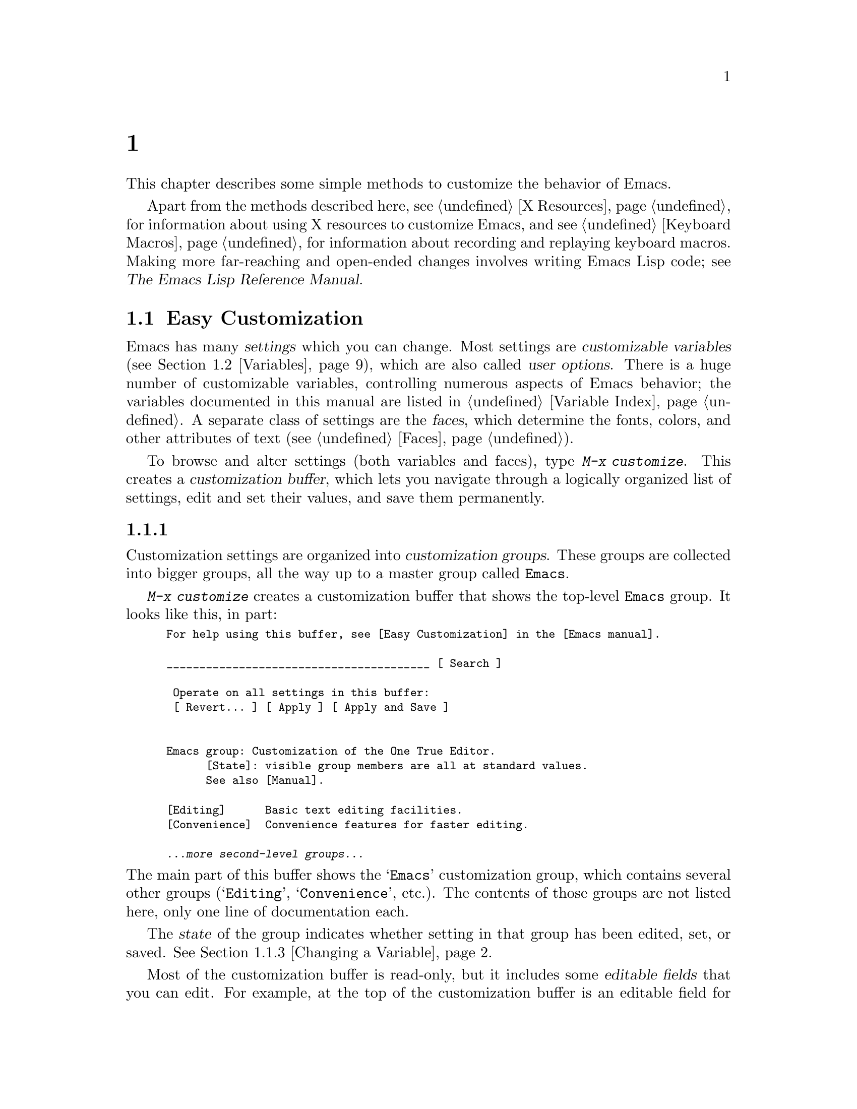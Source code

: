 @c ===========================================================================
@c
@c This file was generated with po4a. Translate the source file.
@c
@c ===========================================================================
@c -*- coding: utf-8 -*-
@c This is part of the Emacs manual.
@c Copyright (C) 1985--1987, 1993--1995, 1997, 2000--2024 Free Software
@c Foundation, Inc.
@c See file emacs-ja.texi for copying conditions.
@node Customization
@chapter カスタマイズ
@cindex customization

  This chapter describes some simple methods to customize the behavior of
Emacs.

  Apart from the methods described here, see @ref{X Resources} for information
about using X resources to customize Emacs, and see @ref{Keyboard Macros}
for information about recording and replaying keyboard macros.  Making more
far-reaching and open-ended changes involves writing Emacs Lisp code; see
@iftex
@cite{The Emacs Lisp Reference Manual}.
@end iftex
@ifnottex
@ref{Top, Emacs Lisp, Emacs Lisp, elisp, The Emacs Lisp Reference Manual}.
@end ifnottex

@menu
* Easy Customization::       Convenient way to browse and change settings.
* Variables::                Many Emacs commands examine Emacs variables to 
                               decide what to do; by setting variables, you 
                               can control their functioning.
* Key Bindings::             The keymaps say what command each key runs.  By 
                               changing them, you can redefine keys.
* Init File::                How to write common customizations in the 
                               initialization file.
* Authentication::           Keeping persistent authentication information.

@end menu

@node Easy Customization
@section Easy Customizationインターフェース

@cindex settings
@cindex user option
@cindex customizable variable
  Emacs has many @dfn{settings} which you can change.  Most settings are
@dfn{customizable variables} (@pxref{Variables}), which are also called
@dfn{user options}.  There is a huge number of customizable variables,
controlling numerous aspects of Emacs behavior; the variables documented in
this manual are listed in @ref{Variable Index}.  A separate class of
settings are the @dfn{faces}, which determine the fonts, colors, and other
attributes of text (@pxref{Faces}).

@findex customize
@cindex customization buffer
  To browse and alter settings (both variables and faces), type @kbd{M-x
customize}.  This creates a @dfn{customization buffer}, which lets you
navigate through a logically organized list of settings, edit and set their
values, and save them permanently.

@menu
* Customization Groups::     How settings are classified.
* Browsing Custom::          Browsing and searching for settings.
* Changing a Variable::      How to edit an option's value and set the 
                               option.
* Saving Customizations::    Saving customizations for future Emacs 
                               sessions.
* Face Customization::       How to edit the attributes of a face.
* Specific Customization::   Customizing specific settings or groups.
* Custom Themes::            Collections of customization settings.
* Creating Custom Themes::   How to create a new custom theme.
@end menu

@node Customization Groups
@subsection カスタマイズグループ
@cindex customization groups

  Customization settings are organized into @dfn{customization groups}.  These
groups are collected into bigger groups, all the way up to a master group
called @code{Emacs}.

  @kbd{M-x customize} creates a customization buffer that shows the top-level
@code{Emacs} group.  It looks like this, in part:

@c we want the buffer example to all be on one page, but unfortunately
@c that's quite a bit of text, so force all space to the bottom.
@c @page
@smallexample
@group
For help using this buffer, see [Easy Customization] in the [Emacs manual].

________________________________________ [ Search ]

 Operate on all settings in this buffer:
 [ Revert... ] [ Apply ] [ Apply and Save ]


Emacs group: Customization of the One True Editor.
      [State]: visible group members are all at standard values.
      See also [Manual].

[Editing]      Basic text editing facilities.
[Convenience]  Convenience features for faster editing.

@var{...more second-level groups...}
@end group
@end smallexample

@noindent
The main part of this buffer shows the @samp{Emacs} customization group,
which contains several other groups (@samp{Editing}, @samp{Convenience},
etc.).  The contents of those groups are not listed here, only one line of
documentation each.

  The @dfn{state} of the group indicates whether setting in that group has
been edited, set, or saved.  @xref{Changing a Variable}.

@cindex editable fields (customization buffer)
@cindex buttons (customization buffer)
@cindex links (customization buffer)
  Most of the customization buffer is read-only, but it includes some
@dfn{editable fields} that you can edit.  For example, at the top of the
customization buffer is an editable field for searching for settings
(@pxref{Browsing Custom}).  There are also @dfn{buttons} and @dfn{links},
which you can activate by either clicking with the mouse, or moving point
there and typing @kbd{@key{RET}}.  For example, the group names like
@samp{[Editing]} are links; activating one of these links brings up the
customization buffer for that group.

@kindex TAB @r{(customization buffer)}
@kindex S-TAB @r{(customization buffer)}
@findex widget-forward
@findex widget-backward
  In the customization buffer, you can type @kbd{@key{TAB}}
(@code{widget-forward}) to move forward to the next button or editable
field.  @kbd{S-@key{TAB}} (@code{widget-backward}) moves back to the
previous button or editable field.

@node Browsing Custom
@subsection セッティングのブラウズと検索
@findex customize-browse

  From the top-level customization buffer created by @kbd{M-x customize}, you
can follow the links to the subgroups of the @samp{Emacs} customization
group.  These subgroups may contain settings for you to customize; they may
also contain further subgroups, dealing with yet more specialized subsystems
of Emacs.  As you navigate the hierarchy of customization groups, you should
find some settings that you want to customize.

  If you are interested in customizing a particular setting or customization
group, you can go straight there with the commands @kbd{M-x
customize-option}, @kbd{M-x customize-face}, or @w{@kbd{M-x
customize-group}}.  @xref{Specific Customization}.

@vindex custom-search-field
  If you don't know exactly what groups or settings you want to customize, you
can search for them using the editable search field at the top of each
customization buffer.  Here, you can type in a search term---either one or
more words separated by spaces, or a regular expression (@pxref{Regexps}).
Then type @kbd{@key{RET}} in the field, or activate the @samp{Search} button
next to it, to switch to a customization buffer containing groups and
settings that match those terms.  Note, however, that this feature only
finds groups and settings that are loaded in the current Emacs session.

  If you don't want customization buffers to show the search field, change the
variable @code{custom-search-field} to @code{nil}.

  The command @kbd{M-x customize-apropos} is similar to using the search
field, except that it reads the search term(s) using the minibuffer.
@xref{Specific Customization}.

  @kbd{M-x customize-browse} is another way to browse the available settings.
This command creates a special customization buffer, which shows only the
names of groups and settings, in a structured layout.  You can show the
contents of a group, in the same buffer, by invoking the @samp{[+]} button
next to the group name.  When the group contents are shown, the button
changes to @samp{[-]}; invoking that hides the group contents again.  Each
group or setting in this buffer has a link which says @samp{[Group]},
@samp{[Option]} or @samp{[Face]}.  Invoking this link creates an ordinary
customization buffer showing just that group, option, or face; this is the
way to change settings that you find with @kbd{M-x customize-browse}.

@node Changing a Variable
@subsection 変数の変更

  Here is an example of what a variable, or user option, looks like in the
customization buffer:

@smallexample
[Hide] Kill Ring Max: Integer (positive or zero): 120
   [State]: STANDARD.
   Maximum length of kill ring before oldest elements are thrown away.
@end smallexample

  The first line shows that the variable is named @code{kill-ring-max},
formatted as @samp{Kill Ring Max} for easier viewing, and also shows its
expected type: a positive integer or zero.  The default value is
@samp{120}.  The button labeled @samp{[Hide]}, if activated, hides the
variable's value and state; this is useful to avoid cluttering up the
customization buffer with very long values (for this reason, variables that
have very long values may start out hidden).  If you use the @samp{[Hide]}
button, it changes to @samp{[Show Value]}, which you can activate to reveal
the value and state.  On a graphical display, the @samp{[Hide]} and
@samp{[Show Value]} buttons are replaced with graphical triangles pointing
downwards and rightwards respectively.

  The line after the variable name indicates the @dfn{customization state} of
the variable: in this example, @samp{STANDARD} means you have not changed
the variable, so its value is the default one.  The @samp{[State]} button
gives a menu of operations for customizing the variable.

  Below the customization state is the documentation for the variable.  This
is the same documentation that would be shown by the @kbd{C-h v} command
(@pxref{Examining}).  If the documentation is more than one line long, only
one line may be shown.  If so, that line ends with a @samp{[More]} button;
activate this to see the full documentation.

@cindex user options, changing
@cindex customizing variables
@cindex variables, changing
  To enter a new value for @samp{Kill Ring Max}, just move point to the value
and edit it.  For example, type @kbd{M-d} to delete the @samp{60} and type
in another number.  As you begin to alter the text, the @samp{[State]} line
will change:

@smallexample
[State]: EDITED, shown value does not take effect until you
         set or save it.
@end smallexample

@noindent
Editing the value does not make it take effect right away.  To do that, you
must @dfn{set} the variable by activating the @samp{[State]} button and
choosing @samp{Set for Current Session}.  Then the variable's state becomes:

@smallexample
[State]: SET for current session only.
@end smallexample

@noindent
You don't have to worry about specifying a value that is not valid; the
@samp{Set for Current Session} operation checks for validity and will not
install an unacceptable value.

@kindex M-TAB @r{(customization buffer)}
@kindex C-M-i @r{(customization buffer)}
@findex widget-complete
  While editing certain kinds of values, such as file names, directory names,
and Emacs command names, you can perform completion with @kbd{C-M-i}
(@code{widget-complete}), or the equivalent keys @kbd{M-@key{TAB}} or
@kbd{@key{ESC} @key{TAB}}.  This behaves much like minibuffer completion
(@pxref{Completion}).

  Typing @kbd{@key{RET}} on an editable value field moves point forward to the
next field or button, like @kbd{@key{TAB}}.  You can thus type
@kbd{@key{RET}} when you are finished editing a field, to move on to the
next button or field.  To insert a newline within an editable field, use
@kbd{C-o} or @kbd{C-q C-j}.

  For some variables, there is only a fixed set of legitimate values, and you
are not allowed to edit the value directly.  Instead, a @samp{[Value Menu]}
button appears before the value; activating this button presents a choice of
values.  For a boolean ``on or off'' value, the button says @samp{[Toggle]},
and flips the value.  After using the @samp{[Value Menu]} or @samp{[Toggle]}
button, you must again set the variable to make the chosen value take
effect.

  Some variables have values with complex structure.  For example, the value
of @code{minibuffer-frame-alist} is an association list.  Here is how it
appears in the customization buffer:

@smallexample
[Hide] Minibuffer Frame Alist:
[INS] [DEL] Parameter: width
            Value: 80
[INS] [DEL] Parameter: height
            Value: 2
[INS]
   [ State ]: STANDARD.
   Alist of parameters for the initial minibuffer frame. [Hide]
   @r{[@dots{}more lines of documentation@dots{}]}
@end smallexample

@noindent
In this case, each association in the list consists of two items, one
labeled @samp{Parameter} and one labeled @samp{Value}; both are editable
fields.  You can delete an association from the list with the @samp{[DEL]}
button next to it.  To add an association, use the @samp{[INS]} button at
the position where you want to insert it; the very last @samp{[INS]} button
inserts at the end of the list.

@cindex saving a setting
@cindex settings, how to save
  When you set a variable, the new value takes effect only in the current
Emacs session.  To @dfn{save} the value for future sessions, use the
@samp{[State]} button and select the @samp{Save for Future Sessions}
operation.  @xref{Saving Customizations}.

  You can also restore the variable to its standard value by using the
@samp{[State]} button and selecting the @samp{Erase Customization}
operation.  There are actually four reset operations:

@table @samp
@item Undo Edits
If you have modified but not yet set the variable, this restores the text in
the customization buffer to match the actual value.

@item Revert This Session's Customizations
This restores the value of the variable to the last saved value, if there
was one.  Otherwise it restores the standard value.  It updates the text
accordingly.

@item Erase Customization
This sets the variable to its standard value.  Any saved value that you have
is also eliminated.

@item Set to Backup Value
This sets the variable to a previous value that was set in the customization
buffer in this session.  If you customize a variable and then reset it,
which discards the customized value, you can get the discarded value back
again with this operation.
@end table

@cindex comments on customized settings
  Sometimes it is useful to record a comment about a specific customization.
Use the @samp{Add Comment} item from the @samp{[State]} menu to create a
field for entering the comment.

  Near the top of the customization buffer are two lines of buttons:

@smallexample
 Operate on all settings in this buffer:
 [Revert...] [Apply] [Apply and Save]
@end smallexample

@noindent
The @samp{[Revert...]} button drops a menu with the first 3 reset operations
described above.  The @samp{[Apply]} button applies the settings for the
current session.  The @samp{[Apply and Save]} button applies the settings
and saves them for future sessions; this button does not appear if Emacs was
started with the @option{-q} or @option{-Q} option (@pxref{Initial
Options}).

@kindex C-c C-c @r{(customization buffer)}
@kindex C-x C-c @r{(customization buffer)}
@findex Custom-set
@findex Custom-save
  The command @kbd{C-c C-c} (@code{Custom-set}) is equivalent to using the
@samp{[Set for Current Session]} button.  The command @kbd{C-x C-s}
(@code{Custom-save}) is like using the @samp{[Save for Future Sessions]}
button.

@vindex custom-buffer-done-kill
  The @samp{[Exit]} button switches out of the customization buffer, and
buries the buffer at the bottom of the buffer list.  To make it kill the
customization buffer instead, change the variable
@code{custom-buffer-done-kill} to @code{t}.

@node Saving Customizations
@subsection カスタマイズの保存

  In the customization buffer, you can @dfn{save} a customization setting by
choosing the @samp{Save for Future Sessions} choice from its @samp{[State]}
button.  The @kbd{C-x C-s} (@code{Custom-save})  command, or the
@samp{[Apply and Save]} button at the top of the customization buffer, saves
all applicable settings in the buffer.

  Saving works by writing code to a file, usually your initialization file
(@pxref{Init File}).  Future Emacs sessions automatically read this file at
startup, which sets up the customizations again.

@vindex custom-file
  You can choose to save customizations somewhere other than your
initialization file.  To make this work, you must add a couple of lines of
code to your initialization file, to set the variable @code{custom-file} to
the name of the desired file, and to load that file.  For example:

@example
(setq custom-file "~/.config/emacs-custom.el")
(load custom-file)
@end example

  You can even specify different customization files for different Emacs
versions, like this:

@example
(cond ((< emacs-major-version 28)
       ;; @r{Emacs 27 customization.}
       (setq custom-file "~/.config/custom-27.el"))
      ((and (= emacs-major-version 26)
            (< emacs-minor-version 3))
       ;; @r{Emacs 26 customization, before version 26.3.}
       (setq custom-file "~/.config/custom-26.el"))
      (t
       ;; @r{Emacs version 28.1 or later.}
       (setq custom-file "~/.config/emacs-custom.el")))

(load custom-file)
@end example

  If Emacs was invoked with the @option{-q} or @option{--no-init-file} options
(@pxref{Initial Options}), it will not let you save your customizations in
your initialization file.  This is because saving customizations from such a
session would wipe out all the other customizations you might have on your
initialization file.

@cindex unsaved customizations, reminder to save
@findex custom-prompt-customize-unsaved-options
  Please note that any customizations you have not chosen to save for future
sessions will be lost when you terminate Emacs.  If you'd like to be
prompted about unsaved customizations at termination time, add the following
to your initialization file:

@example
(add-hook 'kill-emacs-query-functions
          'custom-prompt-customize-unsaved-options)
@end example

@node Face Customization
@subsection フェイスのカスタマイズ
@cindex customizing faces
@cindex faces, customizing
@cindex fonts and faces

  You can customize faces (@pxref{Faces}), which determine how Emacs displays
different types of text.  Customization groups can contain both variables
and faces.

  For example, in programming language modes, source code comments are shown
with @code{font-lock-comment-face} (@pxref{Font Lock}).  In a customization
buffer, that face appears like this, after you click on the @samp{[Show All
Attributes]} link:

@smallexample
[Hide] Font Lock Comment Face:[sample]
   [State] : STANDARD.
   Font Lock mode face used to highlight comments.
   [ ] Font Family: --
   [ ] Font Foundry: --
   [ ] Width: --
   [ ] Height: --
   [ ] Weight: --
   [ ] Slant: --
   [ ] Underline: --
   [ ] Overline: --
   [ ] Strike-through: --
   [ ] Box around text: --
   [ ] Inverse-video: --
   [X] Foreground: Firebrick     [Choose]  (sample)
   [ ] Background: --
   [ ] Stipple: --
   [ ] Inherit: --
   [Hide Unused Attributes]
@end smallexample

@noindent
The first three lines show the name, @samp{[State]} button, and
documentation for the face.  Below that is a list of @dfn{face attributes}.
In front of each attribute is a checkbox.  A filled checkbox, @samp{[X]},
means that the face specifies a value for this attribute; an empty checkbox,
@samp{[ ]}, means that the face does not specify any special value for the
attribute.  You can activate a checkbox to specify or unspecify its
attribute.

  A face does not have to specify every single attribute; in fact, most faces
only specify a few attributes.  In the above example,
@code{font-lock-comment-face} only specifies the foreground color.  Any
unspecified attribute is taken from the special face named @code{default},
whose attributes are all specified.  The @code{default} face is the face
used to display any text that does not have an explicitly-assigned face;
furthermore, its background color attribute serves as the background color
of the frame.

  The @samp{[Hide Unused Attributes]} button, at the end of the attribute
list, hides the unspecified attributes of the face.  When attributes are
being hidden, the button changes to @samp{[Show All Attributes]}, which
reveals the entire attribute list.  The customization buffer may start out
with unspecified attributes hidden, to avoid cluttering the interface.

  When an attribute is specified, you can change its value in the usual ways.

  Foreground and background colors can be specified using either color names
or RGB triplets (@pxref{Colors}).  You can also use the @samp{[Choose]}
button to switch to a list of color names; select a color with
@kbd{@key{RET}} in that buffer to put the color name in the value field.

  Setting, saving and resetting a face work like the same operations for
variables (@pxref{Changing a Variable}).

  A face can specify different appearances for different types of displays.
For example, a face can make text red on a color display, but use a bold
font on a monochrome display.  To specify multiple appearances for a face,
select @samp{For All Kinds of Displays} in the menu you get from invoking
@samp{[State]}.

@node Specific Customization
@subsection 特定のアイテムのカスタマイズ

@table @kbd
@item M-x customize-option @key{RET} @var{option} @key{RET}
@itemx M-x customize-variable @key{RET} @var{option} @key{RET}
Set up a customization buffer for just one user option, @var{option}.

@item M-x customize-face @key{RET} @var{face} @key{RET}
Set up a customization buffer for just one face, @var{face}.

@item M-x customize-icon @key{RET} @var{face} @key{RET}
Set up a customization buffer for just one icon, @var{icon}.

@item M-x customize-group @key{RET} @var{group} @key{RET}
Set up a customization buffer for just one group, @var{group}.

@item M-x customize-apropos @key{RET} @var{regexp} @key{RET}
Set up a customization buffer for all the settings and groups that match
@var{regexp}.

@item M-x customize-changed @key{RET} @var{version} @key{RET}
Set up a customization buffer with all the user options, faces and groups
whose meaning has changed since (or been added after) Emacs version
@var{version}.

@item M-x customize-saved
Set up a customization buffer containing all settings that you have saved
with customization buffers.

@item M-x customize-unsaved
Set up a customization buffer containing all settings that you have set but
not saved.
@end table

@findex customize-option
  If you want to customize a particular user option, type @kbd{M-x
customize-option}.  This reads the variable name, and sets up the
customization buffer with just that one user option.  When entering the
variable name into the minibuffer, completion is available, but only for the
names of variables that have been loaded into Emacs.

@findex customize-face
@findex customize-group
  Likewise, you can customize a specific face using @kbd{M-x customize-face}.
You can set up a customization buffer for a specific customization group
using @kbd{M-x customize-group}.

@findex customize-apropos
  @kbd{M-x customize-apropos} prompts for a search term---either one or more
words separated by spaces, or a regular expression---and sets up a
customization buffer for all @emph{loaded} settings and groups with matching
names.  This is like using the search field at the top of the customization
buffer (@pxref{Customization Groups}).

@findex customize-changed
  When you upgrade to a new Emacs version, you might want to consider
customizing new settings, and settings whose meanings or default values have
changed.  To do this, use @kbd{M-x customize-changed} and specify a previous
Emacs version number using the minibuffer.  It creates a customization
buffer which shows all the settings and groups whose definitions have been
changed since the specified version, loading them if necessary.

@findex customize-saved
@findex customize-unsaved
  If you change settings and then decide the change was a mistake, you can use
two commands to revisit your changes.  Use @kbd{M-x customize-saved} to
customize settings that you have saved.  Use @kbd{M-x customize-unsaved} to
customize settings that you have set but not saved.

@node Custom Themes
@subsection カスタムテーマ
@cindex custom themes

  @dfn{Custom themes} are collections of settings that can be enabled or
disabled as a unit.  You can use Custom themes to switch easily between
various collections of settings, and to transfer such collections from one
computer to another.

  A Custom theme is stored as an Emacs Lisp source file.  If the name of the
Custom theme is @var{name}, the theme file is named
@file{@var{name}-theme.el}.  @xref{Creating Custom Themes}, for the format
of a theme file and how to make one.

@findex customize-themes
@vindex custom-theme-directory
@cindex color scheme
  Type @kbd{M-x customize-themes} to switch to a buffer named @file{*Custom
Themes*}, which lists the Custom themes that Emacs knows about.  By default,
Emacs looks for theme files in two locations: the directory specified by the
variable @code{custom-theme-directory} (which defaults to
@file{~/.emacs.d/}), and a directory named @file{etc/themes} in your Emacs
installation (see the variable @code{data-directory}).  The latter contains
several Custom themes distributed with Emacs that customize Emacs's faces to
fit various color schemes.  (Note, however, that Custom themes need not be
restricted to this purpose; they can be used to customize variables too.)

@vindex custom-theme-load-path
  If you want Emacs to look for Custom themes in some other directory, add the
directory to the list variable @code{custom-theme-load-path}.  Its default
value is @code{(custom-theme-directory t)}; here, the symbol
@code{custom-theme-directory} has the special meaning of the value of the
variable @code{custom-theme-directory}, while @code{t} stands for the
built-in theme directory @file{etc/themes}.  The themes listed in the
@file{*Custom Themes*} buffer are those found in the directories specified
by @code{custom-theme-load-path}.

@kindex C-x C-s @r{(Custom Themes buffer)}
  In the @file{*Custom Themes*} buffer, you can activate the checkbox next to
a Custom theme to enable or disable the theme for the current Emacs
session.  When a Custom theme is enabled, all of its settings (variables and
faces) take effect in the Emacs session.  To apply the choice of theme(s) to
future Emacs sessions, type @kbd{C-x C-s} (@code{custom-theme-save}) or use
the @samp{[Save Theme Settings]} button.

@vindex custom-safe-themes
  When you first enable a Custom theme, Emacs displays the contents of the
theme file and asks if you really want to load it.  Because loading a Custom
theme can execute arbitrary Lisp code, you should only say yes if you know
that the theme is safe; in that case, Emacs offers to remember in the future
that the theme is safe (this is done by saving the theme file's SHA-256 hash
to the variable @code{custom-safe-themes}; if you want to treat all themes
as safe, change its value to @code{t}).  Themes that come with Emacs (in the
@file{etc/themes} directory) are exempt from this check, and are always
considered safe.

@vindex custom-enabled-themes
  Setting or saving Custom themes actually works by customizing the variable
@code{custom-enabled-themes}.  The value of this variable is a list of
Custom theme names (as Lisp symbols, e.g., @code{tango}).  Instead of using
the @file{*Custom Themes*} buffer to set @code{custom-enabled-themes}, you
can customize the variable using the usual customization interface, e.g.,
with @kbd{M-x customize-option}.  Note that Custom themes are not allowed to
set @code{custom-enabled-themes} themselves.

  Any customizations that you make through the customization buffer take
precedence over theme settings.  This lets you easily override individual
theme settings that you disagree with.  If settings from two different
themes overlap, the theme occurring earlier in @code{custom-enabled-themes}
takes precedence.  In the customization buffer, if a setting has been
changed from its default by a Custom theme, its @samp{State} display shows
@samp{THEMED} instead of @samp{STANDARD}.

@findex load-theme
@findex enable-theme
@findex disable-theme
  You can enable a specific Custom theme in the current Emacs session by
typing @kbd{M-x load-theme}.  This prompts for a theme name, loads the theme
from the theme file, and enables it.  If a theme file has been loaded
before, you can enable the theme without loading its file by typing @kbd{M-x
enable-theme}.  To disable a Custom theme, type @kbd{M-x disable-theme}.

@findex describe-theme
  To see a description of a Custom theme, type @kbd{?} on its line in the
@file{*Custom Themes*} buffer; or type @kbd{M-x describe-theme} anywhere in
Emacs and enter the theme name.

@findex theme-choose-variant
Some themes have variants (most often just two: light and dark).  You can
switch to another variant using @kbd{M-x theme-choose-variant}.  If the
currently active theme has only one other variant, it will be selected; if
there are more variants, the command will prompt you which one to switch to.

Note that @code{theme-choose-variant} only works if a single theme is
active.

@node Creating Custom Themes
@subsection カスタムテーマの作成
@cindex custom themes, creating

@findex customize-create-theme
  You can define a Custom theme using an interface similar to the
customization buffer, by typing @kbd{M-x customize-create-theme}.  This
switches to a buffer named @file{*Custom Theme*}.  It also offers to insert
some common Emacs faces into the theme (a convenience, since Custom themes
are often used to customize faces).  If you answer no, the theme will
initially contain no settings.

  Near the top of the @file{*Custom Theme*} buffer, there are editable fields
where you can enter the theme's name and description.  The name can be
anything except @samp{user}.  The description is the one that will be shown
when you invoke @kbd{M-x describe-theme} for the theme.  Its first line
should be a brief one-sentence summary; in the buffer made by @kbd{M-x
customize-themes}, this sentence is displayed next to the theme name.

  To add a new setting to the theme, use the @samp{[Insert Additional Face]}
or @samp{[Insert Additional Variable]} buttons.  Each button reads a face or
variable name using the minibuffer, with completion, and inserts a
customization entry for the face or variable.  You can edit the variable
values or face attributes in the same way as in a normal customization
buffer.  To remove a face or variable from the theme, uncheck the checkbox
next to its name.

@vindex custom-theme-directory@r{, saving theme files}
  After specifying the Custom theme's faces and variables, type @kbd{C-x C-s}
(@code{custom-theme-write}) or use the buffer's @samp{[Save Theme]} button.
This saves the theme file, named @file{@var{name}-theme.el} where @var{name}
is the theme name, in the directory named by @code{custom-theme-directory}.

  From the @file{*Custom Theme*} buffer, you can view and edit an existing
Custom theme by activating the @samp{[Visit Theme]} button and specifying
the theme name.  You can also add the settings of another theme into the
buffer, using the @samp{[Merge Theme]} button.  You can import your
non-theme settings into a Custom theme by using the @samp{[Merge Theme]}
button and specifying the special theme named @samp{user}.

  A theme file is simply an Emacs Lisp source file, and loading the Custom
theme works by loading the Lisp file.  Therefore, you can edit a theme file
directly instead of using the @file{*Custom Theme*} buffer.  @xref{Custom
Themes,,, elisp, The Emacs Lisp Reference Manual}, for details.

@node Variables
@section 変数
@cindex variable

  A @dfn{variable} is a Lisp symbol which has a value.  The symbol's name is
also called the @dfn{variable name}.  A variable name can contain any
characters that can appear in a file, but most variable names consist of
ordinary words separated by hyphens.

  The name of the variable serves as a compact description of its role.  Most
variables also have a @dfn{documentation string}, which describes what the
variable's purpose is, what kind of value it should have, and how the value
will be used.  You can view this documentation using the help command
@kbd{C-h v} (@code{describe-variable}).  @xref{Examining}.

  Emacs uses many Lisp variables for internal record keeping, but the most
interesting variables for a non-programmer user are those meant for users to
change---these are called @dfn{customizable variables} or @dfn{user options}
(@pxref{Easy Customization}).  In the following sections, we will describe
other aspects of Emacs variables, such as how to set them outside Customize.

  Emacs Lisp allows any variable (with a few exceptions) to have any kind of
value.  However, many variables are meaningful only if assigned values of a
certain type.  For example, only numbers are meaningful values for
@code{kill-ring-max}, which specifies the maximum length of the kill ring
(@pxref{Earlier Kills}); if you give @code{kill-ring-max} a string value,
commands such as @kbd{C-y} (@code{yank}) will signal an error.  On the other
hand, some variables don't care about type; for instance, if a variable has
one effect for @code{nil} values and another effect for non-@code{nil}
values, then any value that is not the symbol @code{nil} induces the second
effect, regardless of its type (by convention, we usually use the value
@code{t}---a symbol which stands for ``true''---to specify a non-@code{nil}
value).  If you set a variable using the customization buffer, you need not
worry about giving it an invalid type: the customization buffer usually only
allows you to enter meaningful values.  When in doubt, use @kbd{C-h v}
(@code{describe-variable}) to check the variable's documentation string to
see what kind of value it expects (@pxref{Examining}).

@menu
* Examining::                Examining or setting one variable's value.
* Hooks::                    Hook variables let you specify programs for 
                               parts of Emacs to run on particular occasions.
* Locals::                   Per-buffer values of variables.
* File Variables::           How files can specify variable values.
* Directory Variables::      How variable values can be specified by 
                               directory.
* Connection Variables::     Variables which are valid for buffers with a 
                               remote default directory.
@end menu

@node Examining
@subsection 変数の確認とセット
@cindex setting variables

@table @kbd
@item C-h v @var{var} @key{RET}
Display the value and documentation of variable @var{var}
(@code{describe-variable}).

@item M-x set-variable @key{RET} @var{var} @key{RET} @var{value} @key{RET}
Change the value of variable @var{var} to @var{value}.
@end table

  To examine the value of a variable, use @kbd{C-h v}
(@code{describe-variable}).  This reads a variable name using the
minibuffer, with completion, and displays both the value and the
documentation of the variable.  For example,

@example
C-h v fill-column @key{RET}
@end example

@noindent
displays something like this:

@example
fill-column is a variable defined in @quoteleft{}C source code@quoteright{}.
Its value is 70

  Automatically becomes buffer-local when set.
  This variable is safe as a file local variable if its value
  satisfies the predicate @quoteleft{}integerp@quoteright{}.
  Probably introduced at or before Emacs version 18.

Documentation:
Column beyond which automatic line-wrapping should happen.
Interactively, you can set the buffer local value using C-x f.

You can customize this variable.
@end example

@noindent
The line that says @samp{You can customize the variable} indicates that this
variable is a user option.  @kbd{C-h v} is not restricted to user options;
it allows non-customizable variables too.

@findex set-variable
  The most convenient way to set a specific customizable variable is with
@kbd{M-x set-variable}.  This reads the variable name with the minibuffer
(with completion), and then reads a Lisp expression for the new value using
the minibuffer a second time (you can insert the old value into the
minibuffer for editing via @kbd{M-n}).  For example,

@example
M-x set-variable @key{RET} fill-column @key{RET} 75 @key{RET}
@end example

@noindent
sets @code{fill-column} to 75.

 @kbd{M-x set-variable} is limited to customizable variables, but you can set
any variable with a Lisp expression like this:

@example
(setq fill-column 75)
@end example

@noindent
To execute such an expression, type @kbd{M-:} (@code{eval-expression})  and
enter the expression in the minibuffer (@pxref{Lisp Eval}).  Alternatively,
go to the @file{*scratch*} buffer, type in the expression, and then type
@kbd{C-j} (@pxref{Lisp Interaction}).

  Setting variables, like all means of customizing Emacs except where
otherwise stated, affects only the current Emacs session.  The only way to
alter the variable in future sessions is to put something in your
initialization file (@pxref{Init File}).

  If you're setting a customizable variable in your initialization file, and
you don't want to use the Customize interface, you can use the @code{setopt}
macro.  For instance:

@findex setopt
@example
(setopt fill-column 75)
@end example

This works the same as @code{setq}, but if the variable has any special
setter functions, they will be run automatically when using @code{setopt}.
You can also use @code{setopt} on other, non-customizable variables, but
this is less efficient than using @code{setq}.

@node Hooks
@subsection フック
@cindex hook
@cindex running a hook

  @dfn{Hooks} are an important mechanism for customizing Emacs.  A hook is a
Lisp variable which holds a list of functions, to be called on some
well-defined occasion.  (This is called @dfn{running the hook}.)  The
individual functions in the list are called the @dfn{hook functions} of the
hook.  For example, the hook @code{kill-emacs-hook} runs just before exiting
Emacs (@pxref{Exiting}).

@cindex normal hook
  Most hooks are @dfn{normal hooks}.  This means that when Emacs runs the
hook, it calls each hook function in turn, with no arguments.  We have made
an effort to keep most hooks normal, so that you can use them in a uniform
way.  Every variable whose name ends in @samp{-hook} is a normal hook.

@cindex abnormal hook
  A few hooks are @dfn{abnormal hooks}.  Their names end in @samp{-functions},
instead of @samp{-hook} (some old code may also use the deprecated suffix
@samp{-hooks}).  What makes these hooks abnormal is the way its functions
are called---perhaps they are given arguments, or perhaps the values they
return are used in some way.  For example,
@code{find-file-not-found-functions} is abnormal because as soon as one hook
function returns a non-@code{nil} value, the rest are not called at all
(@pxref{Visiting}).  The documentation of each abnormal hook variable
explains how its functions are used.

@findex add-hook
  You can set a hook variable with @code{setq} like any other Lisp variable,
but the recommended way to add a function to a hook (either normal or
abnormal) is to use @code{add-hook}, as shown by the following examples.
@xref{Hooks,,, elisp, The Emacs Lisp Reference Manual}, for details.

  Most major modes run one or more @dfn{mode hooks} as the last step of
initialization.  Mode hooks are a convenient way to customize the behavior
of individual modes; they are always normal.  For example, here's how to set
up a hook to turn on Auto Fill mode in Text mode and other modes based on
Text mode:

@example
(add-hook 'text-mode-hook 'auto-fill-mode)
@end example

@noindent
This works by calling @code{auto-fill-mode}, which enables the minor mode
when no argument is supplied (@pxref{Minor Modes}).  Next, suppose you don't
want Auto Fill mode turned on in @LaTeX{} mode, which is one of the modes
based on Text mode.  You can do this with the following additional line:

@example
(add-hook 'latex-mode-hook (lambda () (auto-fill-mode -1)))
@end example

@noindent
Here we have used the special macro @code{lambda} to construct an anonymous
function (@pxref{Lambda Expressions,,, elisp, The Emacs Lisp Reference
Manual}), which calls @code{auto-fill-mode} with an argument of @code{-1} to
disable the minor mode.  Because @LaTeX{} mode runs @code{latex-mode-hook}
after running @code{text-mode-hook}, the result leaves Auto Fill mode
disabled.

  Here is a more complex example, showing how to use a hook to customize the
indentation of C code:

@example
@group
(setq my-c-style
  '((c-comment-only-line-offset . 4)
@end group
@group
    (c-cleanup-list . (scope-operator
                       empty-defun-braces
                       defun-close-semi))))
@end group

@group
(add-hook 'c-mode-common-hook
  (lambda () (c-add-style "my-style" my-c-style t)))
@end group
@end example

@cindex Prog mode
@cindex modes for editing programs
  Major mode hooks also apply to other major modes @dfn{derived} from the
original mode (@pxref{Derived Modes,,, elisp, The Emacs Lisp Reference
Manual}).  For instance, HTML mode is derived from Text mode (@pxref{HTML
Mode}); when HTML mode is enabled, it runs @code{text-mode-hook} before
running @code{html-mode-hook}.  This provides a convenient way to use a
single hook to affect several related modes.  In particular, if you want to
apply a hook function to any programming language mode, add it to
@code{prog-mode-hook}; Prog mode is a major mode that does little else than
to let other major modes inherit from it, exactly for this purpose.

  It is best to design your hook functions so that the order in which they are
executed does not matter.  Any dependence on the order is asking for
trouble.  However, the order is predictable: the hook functions are executed
in the order they appear in the hook.

@findex remove-hook
  If you play with adding various different versions of a hook function by
calling @code{add-hook} over and over, remember that all the versions you
added will remain in the hook variable together.  You can clear out
individual functions by calling @code{remove-hook}, or do @code{(setq
@var{hook-variable} nil)} to remove everything.

@cindex buffer-local hooks
  If the hook variable is buffer-local, the buffer-local variable will be used
instead of the global variable.  However, if the buffer-local variable
contains the element @code{t}, the global hook variable will be run as well.

@node Locals
@subsection ローカル変数

@table @kbd
@item M-x make-local-variable @key{RET} @var{var} @key{RET}
Make variable @var{var} have a local value in the current buffer.

@item M-x kill-local-variable @key{RET} @var{var} @key{RET}
Make variable @var{var} use its global value in the current buffer.

@item M-x make-variable-buffer-local @key{RET} @var{var} @key{RET}
Mark variable @var{var} so that setting it will make it local to the buffer
that is current at that time.
@end table

@cindex local variables
  Almost any variable can be made @dfn{local} to a specific Emacs buffer.
This means that its value in that buffer is independent of its value in
other buffers.  A few variables are always local in every buffer.  Every
other Emacs variable has a @dfn{global} value which is in effect in all
buffers that have not made the variable local.

@findex make-local-variable
  @kbd{M-x make-local-variable} reads the name of a variable and makes it
local to the current buffer.  Changing its value subsequently in this buffer
will not affect others, and changes in its global value will not affect this
buffer.

@findex make-variable-buffer-local
@cindex per-buffer variables
  @kbd{M-x make-variable-buffer-local} marks a variable so it will become
local automatically whenever it is set.  More precisely, once a variable has
been marked in this way, the usual ways of setting the variable
automatically do @code{make-local-variable} first.  We call such variables
@dfn{per-buffer} variables.  Many variables in Emacs are normally
per-buffer; the variable's document string tells you when this is so.  A
per-buffer variable's global value is normally never effective in any
buffer, but it still has a meaning: it is the initial value of the variable
for each new buffer.

  Major modes (@pxref{Major Modes}) always make variables local to the buffer
before setting the variables.  This is why changing major modes in one
buffer has no effect on other buffers.  Minor modes also work by setting
variables---normally, each minor mode has one controlling variable which is
non-@code{nil} when the mode is enabled (@pxref{Minor Modes}).  For many
minor modes, the controlling variable is per buffer, and thus always
buffer-local.  Otherwise, you can make it local in a specific buffer like
any other variable.

  A few variables cannot be local to a buffer because they are always local to
each display instead (@pxref{Multiple Displays}).  If you try to make one of
these variables buffer-local, you'll get an error message.

@findex kill-local-variable
  @kbd{M-x kill-local-variable} makes a specified variable cease to be local
to the current buffer.  The global value of the variable henceforth is in
effect in this buffer.  Setting the major mode kills all the local variables
of the buffer except for a few variables specially marked as @dfn{permanent
locals}.

@findex setq-default
  To set the global value of a variable, regardless of whether the variable
has a local value in the current buffer, you can use the Lisp construct
@code{setq-default}.  This construct is used just like @code{setq}, but it
sets variables' global values instead of their local values (if any).  When
the current buffer does have a local value, the new global value may not be
visible until you switch to another buffer.  Here is an example:

@example
(setq-default fill-column 75)
@end example

@noindent
@code{setq-default} is the only way to set the global value of a variable
that has been marked with @code{make-variable-buffer-local}.

@findex default-value
  Lisp programs can use @code{default-value} to look at a variable's default
value.  This function takes a symbol as argument and returns its default
value.  The argument is evaluated; usually you must quote it explicitly.
For example, here's how to obtain the default value of @code{fill-column}:

@example
(default-value 'fill-column)
@end example

@node File Variables
@subsection ローカル変数 in Files
@cindex local variables in files
@cindex file local variables

  A file can specify local variable values to use when editing the file with
Emacs.  Visiting the file or setting a major mode checks for local variable
specifications; it automatically makes these variables local to the buffer,
and sets them to the values specified in the file.

  File local variables override directory local variables (@pxref{Directory
Variables}), if any are specified for a file's directory.

@menu
* Specifying File Variables::  Specifying file local variables.
* Safe File Variables::      Making sure file local variables are safe.
@end menu

@node Specifying File Variables
@subsubsection ファイル変数の指定

  There are two ways to specify file local variable values: in the first line,
or with a local variables list.  Here's how to specify them in the first
line:

@example
-*- mode: @var{modename}; @var{var}: @var{value}; @dots{} -*-
@end example

@noindent
You can specify any number of variable/value pairs in this way, each pair
with a colon and semicolon.  The special variable/value pair @code{mode:
@var{modename};}, if present, specifies a major mode (without the ``-mode''
suffix).  The @var{value}s are used literally, and not evaluated.

@findex add-file-local-variable-prop-line
@findex delete-file-local-variable-prop-line
@findex copy-dir-locals-to-file-locals-prop-line
  You can use @kbd{M-x add-file-local-variable-prop-line} instead of adding
entries by hand.  This command prompts for a variable and value, and adds
them to the first line in the appropriate way.  @kbd{M-x
delete-file-local-variable-prop-line} prompts for a variable, and deletes
its entry from the line.  The command @kbd{M-x
copy-dir-locals-to-file-locals-prop-line} copies the current directory-local
variables to the first line (@pxref{Directory Variables}).

  Here is an example first line that specifies Lisp mode and sets two
variables with numeric values:

@smallexample
;; -*- mode: Lisp; fill-column: 75; comment-column: 50; -*-
@end smallexample

@noindent
Aside from @code{mode}, other keywords that have special meanings as file
variables are @code{coding}, @code{unibyte}, and @code{eval}.  These are
described below.

@cindex shell scripts, and local file variables
@cindex man pages, and local file variables
  In shell scripts, the first line is used to identify the script interpreter,
so you cannot put any local variables there.  To accommodate this, Emacs
looks for local variable specifications in the @emph{second} line if the
first line specifies an interpreter.  The same is true for man pages which
start with the magic string @samp{'\"} to specify a list of troff
preprocessors (not all do, however).

  Apart from using a @samp{-*-} line, you can define file local variables
using a @dfn{local variables list} near the end of the file.  The start of
the local variables list should be no more than 3000 characters from the end
of the file, and must be on the last page if the file is divided into pages.

  If a file has both a local variables list and a @samp{-*-} line, Emacs
processes @emph{everything} in the @samp{-*-} line first, and
@emph{everything} in the local variables list afterward.  The exception to
this is a major mode specification.  Emacs applies this first, wherever it
appears, since most major modes kill all local variables as part of their
initialization.

  A local variables list starts with a line containing the string @samp{Local
Variables:}, and ends with a line containing the string @samp{End:}.  In
between come the variable names and values, one set per line, like this:

@example
/* Local Variables:  */
/* mode: c           */
/* comment-column: 0 */
/* End:              */
@end example

@noindent
In this example, each line starts with the prefix @samp{/*} and ends with
the suffix @samp{*/}.  Emacs recognizes the prefix and suffix by finding
them surrounding the magic string @samp{Local Variables:}, on the first line
of the list; it then automatically discards them from the other lines of the
list.  The usual reason for using a prefix and/or suffix is to embed the
local variables list in a comment, so it won't confuse other programs that
the file is intended for.  The example above is for the C programming
language, where comments start with @samp{/*} and end with @samp{*/}.

If some unrelated text might look to Emacs as a local variables list, you
can countermand that by inserting a form-feed character (a page delimiter,
@pxref{Pages}) after that text.  Emacs only looks for file-local variables
in the last page of a file, after the last page delimiter.

@findex add-file-local-variable
@findex delete-file-local-variable
@findex copy-dir-locals-to-file-locals
  Instead of typing in the local variables list directly, you can use the
command @kbd{M-x add-file-local-variable}.  This prompts for a variable and
value, and adds them to the list, adding the @samp{Local Variables:} string
and start and end markers as necessary.  The command @kbd{M-x
delete-file-local-variable} deletes a variable from the list.  @kbd{M-x
copy-dir-locals-to-file-locals} copies directory-local variables to the list
(@pxref{Directory Variables}).

  As with the @samp{-*-} line, the variables in a local variables list are
used literally, and are not evaluated first.  If you want to split a long
string value across multiple lines of the file, you can use
backslash-newline, which is ignored in Lisp string constants; you should put
the prefix and suffix on each line, even lines that start or end within the
string, as they will be stripped off when processing the list.  Here is an
example:

@example
# Local Variables:
# compile-command: "cc foo.c -Dfoo=bar -Dhack=whatever \
#   -Dmumble=blaah"
# End:
@end example

  Some names have special meanings in a local variables list:

@itemize
@item
@code{mode} enables the specified major mode.

@item
@code{eval} evaluates the specified Lisp expression (the value returned by
that expression is ignored).

@item
@code{coding} specifies the coding system for character code conversion of
this file.  @xref{Coding Systems}.

@item
@code{unibyte} says to load or compile a file of Emacs Lisp in unibyte mode,
if the value is @code{t}.  @xref{Disabling Multibyte, , Disabling Multibyte
Characters, elisp, GNU Emacs Lisp Reference Manual}.

@end itemize

@noindent
These four keywords are not really variables; setting them in any other
context has no special meaning.

@cindex fallback modes
  If you're editing a file across Emacs versions, and a new mode has been
introduced to handle a file in a newer Emacs version, you can use several
@code{mode} entries to use the new mode (called @code{my-new-mode}) in the
new Emacs, and fall back to the old mode (called @code{my-old-mode}) in
older Emacs versions.  If you're enabling the modes in the first line of the
file, can say:

@example
-*- mode: my-old; mode: my-new -*-
@end example

  Emacs will use the final defined mode it finds, so in older Emacs versions
it will ignore @code{my-new-mode}, while in Emacs versions where
@code{my-new-mode} is defined, it'll ignore @code{my-old-mode}.  Similarly,
in a local variable block at the end of the file:

@example
Local variables:
mode: my-old
mode: my-new
@end example

  Do not use the @code{mode} keyword for minor modes.  To enable or disable a
minor mode in a local variables list, use the @code{eval} keyword with a
Lisp expression that runs the mode command (@pxref{Minor Modes}).  For
example, the following local variables list enables ElDoc mode
(@pxref{Programming Language Doc}) by calling @code{eldoc-mode} with no
argument (calling it with an argument of 1 would do the same), and disables
Font Lock mode (@pxref{Font Lock}) by calling @code{font-lock-mode} with an
argument of @minus{}1.

@example
;; Local Variables:
;; eval: (eldoc-mode)
;; eval: (font-lock-mode -1)
;; End:
@end example

@noindent
Note, however, that it is often a mistake to specify minor modes this way.
Minor modes represent individual user preferences, and it may be
inappropriate to impose your preferences on another user who might edit the
file.  If you wish to automatically enable or disable a minor mode in a
situation-dependent way, it is often better to do it in a major mode hook
(@pxref{Hooks}).

  Use the command @kbd{M-x normal-mode} to reset the local variables and major
mode of a buffer according to the file name and contents, including the
local variables list if any.  @xref{Choosing Modes}.

@node Safe File Variables
@subsubsection 安全なファイル変数

  File-local variables can be dangerous; when you visit someone else's file,
there's no telling what its local variables list could do to your Emacs.
Improper values of the @code{eval} ``variable'', and other variables such as
@code{load-path}, could execute Lisp code you didn't intend to run.

  Therefore, whenever Emacs encounters file local variable values that are not
known to be safe, it displays the file's entire local variables list, and
asks you for confirmation before setting them.  You can type @kbd{y} or
@key{SPC} to put the local variables list into effect, or @kbd{n} to ignore
it.  When Emacs is run in batch mode (@pxref{Initial Options}), it can't
really ask you, so it assumes the answer @kbd{n}.

  Emacs normally recognizes certain variable/value pairs as safe.  For
instance, it is safe to give @code{comment-column} or @code{fill-column} any
integer value.  If a file specifies only known-safe variable/value pairs,
Emacs does not ask for confirmation before setting them.  Otherwise, you can
tell Emacs to record all the variable/value pairs in this file as safe, by
typing @kbd{!} at the confirmation prompt.  When Emacs encounters these
variable/value pairs subsequently, in the same file or others, it will
assume they are safe.

  You can also tell Emacs to permanently ignore all the variable/value pairs
in the file, by typing @kbd{i} at the confirmation prompt -- these pairs
will thereafter be ignored in this file and in all other files.

  When Emacs asks for confirmation for setting directory-local variables
(@pxref{Directory Variables}), typing @kbd{+} at the confirmation prompt
will set all the variables, and also add the directory to the list in
@code{safe-local-variable-directories} (described below), which will cause
Emacs to consider this directory as safe for loading any directory-local
variables in the future.  The @kbd{+} response should only be used for
directories whose contents you trust.

@vindex safe-local-variable-values
@vindex ignored-local-variable-values
@cindex risky variable
  Some variables, such as @code{load-path}, are considered particularly
@dfn{risky}: there is seldom any reason to specify them as local variables,
and changing them can be dangerous.  If a file contains only risky local
variables, Emacs neither offers nor accepts @kbd{!} as input at the
confirmation prompt.  If some of the local variables in a file are risky,
and some are only potentially unsafe, you can enter @kbd{!} at the prompt.
It applies all the variables, but only marks the non-risky ones as safe for
the future.  If you really want to record safe values for risky variables,
do it directly by customizing @samp{safe-local-variable-values} (@pxref{Easy
Customization}).  Similarly, if you want to record values of risky variables
that should be permanently ignored, customize
@code{ignored-local-variable-values}.

@vindex safe-local-variable-directories
  Sometimes it is helpful to always trust directory-variables in certain
directories, and skip the confirmation prompt when local variables are
loaded from those directories, even if the variables are risky.  The
variable @code{safe-local-variable-directories} holds the list of such
directories.  The names of the directories in this list must be full
absolute file names.  If the variable @code{enable-remote-dir-locals} has a
non-@code{nil} value, the list can include remote directories as well
(@pxref{Remote Files}).

@vindex enable-local-variables
  The variable @code{enable-local-variables} allows you to change the way
Emacs processes local variables.  Its default value is @code{t}, which
specifies the behavior described above.  If it is @code{nil}, Emacs simply
ignores all file local variables.  @code{:safe} means use only the safe
values and ignore the rest.  @code{:all} instructs Emacs to set all file
local variables regardless of whether their value is safe or not (we advise
not to use this permanently).  Any other value says to query you about each
file that has local variables, without trying to determine whether the
values are known to be safe.

@vindex enable-local-eval
@vindex safe-local-eval-forms
  The variable @code{enable-local-eval} controls whether Emacs processes
@code{eval} variables.  The three possibilities for the variable's value are
@code{t}, @code{nil}, and anything else, just as for
@code{enable-local-variables}.  The default is @code{maybe}, which is
neither @code{t} nor @code{nil}, so normally Emacs does ask for confirmation
about processing @code{eval} variables.

  As an exception, Emacs never asks for confirmation to evaluate any
@code{eval} form if that form occurs within the variable
@code{safe-local-eval-forms}.

@node Directory Variables
@subsection ディレクトリーごとのローカル変数
@cindex local variables, for all files in a directory
@cindex directory-local variables
@cindex per-directory local variables

  Sometimes, you may wish to define the same set of local variables to all the
files in a certain directory and its subdirectories, such as the directory
tree of a large software project.  This can be accomplished with
@dfn{directory-local variables}.  File local variables override directory
local variables, so if some of the files in a directory need specialized
settings, you can specify the settings for the majority of the directory's
files in directory variables, and then define file local variables in a few
files which need the general settings overridden.

@cindex @file{.dir-locals.el} file
  The usual way to define directory-local variables is to put a file named
@file{.dir-locals.el}@footnote{ On MS-DOS, the name of this file should be
@file{_dir-locals.el}, due to limitations of the DOS filesystems.  If the
filesystem is limited to 8+3 file names, the name of the file will be
truncated by the OS to @file{_dir-loc.el}.  } in a directory.  Whenever
Emacs visits any file in that directory or any of its subdirectories, it
will apply the directory-local variables specified in @file{.dir-locals.el},
as though they had been defined as file-local variables for that file
(@pxref{File Variables}).  Emacs searches for @file{.dir-locals.el} starting
in the directory of the visited file, and moving up the directory tree.  To
avoid slowdown, this search is skipped for remote files.  If needed, the
search can be extended for remote files by setting the variable
@code{enable-remote-dir-locals} to @code{t}.

  You can also use @file{.dir-locals-2.el}; if found, Emacs loads it in
addition to @file{.dir-locals.el}.  This is useful when
@file{.dir-locals.el} is under version control in a shared repository and
can't be used for personal customizations.

  The @file{.dir-locals.el} file should hold a specially-constructed list,
which maps major mode names (symbols) to alists (@pxref{Association Lists,,,
elisp, The Emacs Lisp Reference Manual}).  Each alist entry consists of a
variable name and the directory-local value to assign to that variable, when
the specified major mode is enabled.  Instead of a mode name, you can
specify @samp{nil}, which means that the alist applies to any mode; or you
can specify a subdirectory (a string), in which case the alist applies to
all files in that subdirectory.

  Here's an example of a @file{.dir-locals.el} file:

@example
((nil . ((indent-tabs-mode . t)
         (fill-column . 80)
         (mode . auto-fill)))
 (c-mode . ((c-file-style . "BSD")
            (subdirs . nil)))
 ("src/imported"
  . ((nil . ((change-log-default-name
              . "ChangeLog.local"))))))
@end example

@noindent
This sets the variables @samp{indent-tabs-mode} and @code{fill-column} for
any file in the directory tree, and the indentation style for any C source
file.  The special @code{mode} element specifies the minor mode to be
enabled.  So @code{(mode . auto-fill)} specifies that the minor mode
@code{auto-fill-mode} needs to be enabled.  The special @code{subdirs}
element is not a variable, but a special keyword which indicates that the C
mode settings are only to be applied in the current directory, not in any
subdirectories.  Finally, it specifies a different @file{ChangeLog} file
name for any file in the @file{src/imported} subdirectory.

If the @file{.dir-locals.el} file contains multiple different values for a
variable using different mode names or directories, the values will be
applied in an order such that the values for more specific modes take
priority over more generic modes.  Values specified under a directory have
even more priority.  For example:

@example
((nil . ((fill-column . 40)))
 (c-mode . ((fill-column . 50)))
 (prog-mode . ((fill-column . 60)))
 ("narrow-files" . ((nil . ((fill-column . 20))))))
@end example

Files that use @code{c-mode} also match @code{prog-mode} because the former
inherits from the latter.  The value used for @code{fill-column} in C files
will however be @code{50} because the mode name is more specific than
@code{prog-mode}.  Files using other modes inheriting from @code{prog-mode}
will use @code{60}.  Any file under the directory @file{narrow-files} will
use the value @code{20} even if they use @code{c-mode} because directory
entries have priority over mode entries.

You can specify the variables @code{mode}, @code{eval}, and @code{unibyte}
in your @file{.dir-locals.el}, and they have the same meanings as they would
have in file local variables.  @code{coding} cannot be specified as a
directory local variable.  @xref{File Variables}.

The special key @code{auto-mode-alist} in a @file{.dir-locals.el} lets you
set a file's major mode.  It works much like the variable
@code{auto-mode-alist} (@pxref{Choosing Modes}).  For example, here is how
you can tell Emacs that @file{.def} source files in this directory should be
in C mode:

@example
((auto-mode-alist . (("\\.def\\'" . c-mode))))
@end example

@findex add-dir-local-variable
@findex delete-dir-local-variable
@findex copy-file-locals-to-dir-locals
  Instead of editing the @file{.dir-locals.el} file by hand, you can use the
command @kbd{M-x add-dir-local-variable}.  This prompts for a mode or
subdirectory, and for variable and value, and adds the entry defining the
directory-local variable.  @kbd{M-x delete-dir-local-variable} deletes an
entry.  @kbd{M-x copy-file-locals-to-dir-locals} copies the file-local
variables in the current file into @file{.dir-locals.el}, or
@file{.dir-locals-2.el} if that file is also present.

With a prefix argument, all three commands prompt for the file you want to
modify.  Although it doesn't have to exist, you must enter a valid filename,
either @file{.dir-locals.el} or @file{.dir-locals-2.el}.

@findex customize-dirlocals
There's also a command to pop up an Easy Customization buffer (@pxref{Easy
Customization}) to edit directory local variables,
@code{customize-dirlocals}.

@findex dir-locals-set-class-variables
@findex dir-locals-set-directory-class
  Another method of specifying directory-local variables is to define a group
of variables/value pairs in a @dfn{directory class}, using the
@code{dir-locals-set-class-variables} function; then, tell Emacs which
directories correspond to the class by using the
@code{dir-locals-set-directory-class} function.  These function calls
normally go in your initialization file (@pxref{Init File}).  This method is
useful when you can't put @file{.dir-locals.el} in a directory for some
reason.  For example, you could apply settings to an unwritable directory
this way:

@example
(dir-locals-set-class-variables 'unwritable-directory
   '((nil . ((some-useful-setting . value)))))

(dir-locals-set-directory-class
   "/usr/include/" 'unwritable-directory)
@end example

  If a variable has both a directory-local and file-local value specified, the
file-local value takes effect.  Unsafe directory-local variables are handled
in the same way as unsafe file-local variables (@pxref{Safe File
Variables}).

  Directory-local variables also take effect in certain buffers that do not
visit a file directly but perform work within a directory, such as Dired
buffers (@pxref{Dired}).

@menu
* EditorConfig support::     Per-Directory Variables via EditorConfig
@end menu

@node EditorConfig support
@subsubsection Per-Directory Variables via EditorConfig
@cindex EditorConfig support
@cindex directory-local variables, via EditorConfig
@cindex per-directory local variables, via EditorConfig

The @uref{https://editorconfig.org/, EditorConfig standard} is an
alternative to the @file{.dir-locals.el} files, which can control only a
very small number of variables, but has the advantage of being
editor-neutral, not specific to Emacs.  Those settings are stored in files
named @file{.editorconfig}, and affect the files in that directory and its
subdirectories.

@findex editorconfig-mode
@vindex enable-local-variables@r{, and EditorConfig settings}
If you want Emacs to obey the settings from @file{.editorconfig} files, you
need to enable the @code{editorconfig-mode} global minor mode.  This is
usually all that is needed: when the mode is activated, whenever a file is
visited, Emacs will look for @file{.editorconfig} in the file's directory
and its parent directories, just as it does for @file{.dir-locals.el}.  When
both @file{.editorconfig} and @file{.dir-locals.el} files are found, their
settings are combined, and in case of a conflict, the setting coming from
the file closest in the directory hierarchy takes precedence.  If they are
equally close, @file{.dir-locals.el} takes precedence.  In terms of
security, the @file{.editorconfig} settings are subject to the same checks
as those coming from @file{.dir-locals.el} and from file-local variables
(and also honor @code{enable-local-variables}).  @xref{Safe File Variables}.

@cindex @code{indent_size} setting of EditorConfig
@vindex editorconfig-indent-size-vars
@vindex editorconfig-indentation-alist
The @code{indent_size} setting of the EditorConfig standard does not
correspond to a fixed variable in Emacs, but instead needs to set different
variables depending on the major mode.  Ideally all major modes should set
the corresponding @code{editorconfig-indent-size-vars}, but if you use a
major mode in which @code{indent_size} does not take effect because the
major mode does not yet support it, you can customize the
@code{editorconfig-indentation-alist} variable to tell Emacs which variables
need to be set in that major mode.

@cindex @code{trim_trailing_whitespace} setting of EditorConfig
@vindex editorconfig-trim-whitespaces-mode
@findex delete-trailing-whitespace, and EditorConfig settings
Similarly, there are several different ways to trim whitespace at the end of
lines.  When the EditorConfig @code{trim_trailing_whitespace} setting is
used, by default @code{editorconfig-mode} simply calls
@code{delete-trailing-whitespace} (@pxref{Useless Whitespace}) every time
you save your file.  If you prefer some other behavior, you can customize
@code{editorconfig-trim-whitespaces-mode} to the minor mode of your
preference, such as @code{ws-butler-mode}.

@node Connection Variables
@subsection 接続ごとのローカル変数
@cindex local variables, for all remote connections
@cindex connection-local variables
@cindex per-connection local variables

  Most of the variables reflect the situation on the local machine.  Often,
they must use a different value when you operate in buffers with a remote
default directory.  Think about the behavior when calling @code{shell} -- on
your local machine, you might use @file{/bin/bash} and rely on termcap, but
on a remote machine, it may be @file{/bin/ksh} and terminfo.

  This can be accomplished with @dfn{connection-local variables}.  Directory
and file local variables override connection-local variables.  Unsafe
connection-local variables are handled in the same way as unsafe file-local
variables (@pxref{Safe File Variables}).

@findex connection-local-set-profile-variables
@findex connection-local-set-profiles
  Connection-local variables are declared as a group of variables/value pairs
in a @dfn{profile}, using the @code{connection-local-set-profile-variables}
function.  The function @code{connection-local-set-profiles} activates
profiles for a given criteria, identifying a remote machine:

@example
(connection-local-set-profile-variables 'remote-terminfo
   '((system-uses-terminfo . t)
     (comint-terminfo-terminal . "dumb-emacs-ansi")))

(connection-local-set-profile-variables 'remote-ksh
   '((shell-file-name . "/bin/ksh")
     (shell-command-switch . "-c")))

(connection-local-set-profile-variables 'remote-bash
   '((shell-file-name . "/bin/bash")
     (shell-command-switch . "-c")))

(connection-local-set-profiles
   '(:application tramp :machine "remotemachine")
   'remote-terminfo 'remote-ksh)
@end example

  This code declares three different profiles, @code{remote-terminfo},
@code{remote-ksh}, and @code{remote-bash}.  The profiles
@code{remote-terminfo} and @code{remote-ksh} are applied to all buffers
which have a remote default directory matching the regexp
@code{"remotemachine"} as host name.  Such a criteria can also discriminate
for the properties @code{:protocol} (this is the Tramp method) or
@code{:user} (a remote user name).  The @code{nil} criteria matches all
buffers with a remote default directory.

  Be careful when declaring different profiles with the same variable, and
setting these profiles to criteria which could match in parallel.  It is
unspecified which variable value is used then.

  Be also careful when setting connection-local variables in a buffer, which
changes its major mode afterwards.  Because all buffer-local variables will
be killed when changing the major mode, the connection-local variable's
value would be lost.  You can prevent this by setting the respective
variable's @code{permanent-local} symbol property to non-@code{nil}.

@node Key Bindings
@section キーバインディングのカスタマイズ
@cindex key bindings

  This section describes @dfn{key bindings}, which map keys to commands, and
@dfn{keymaps}, which record key bindings.  It also explains how to customize
key bindings, which is done by editing your init file (@pxref{Init
Rebinding}).

@cindex reserved key bindings
@cindex keys, reserved
  Since most modes define their own key bindings, activating a mode might
override your custom key bindings.  A small number of keys are reserved for
user-defined bindings, and should not be used by modes, so key bindings
using those keys are safer in this regard.  The reserved key sequences are
those consisting of @kbd{C-c} followed by a letter (either upper or lower
case), and function keys @key{F5} through @key{F9} without modifiers
(@pxref{Modifier Keys}).

@menu
* Keymaps::                  Generalities.  The global keymap.
* Prefix Keymaps::           Keymaps for prefix keys.
* Local Keymaps::            Major and minor modes have their own keymaps.
* Minibuffer Maps::          The minibuffer uses its own local keymaps.
* Rebinding::                How to redefine one key's meaning conveniently.
* Init Rebinding::           Rebinding keys with your initialization file.
* Modifier Keys::            Using modifier keys.
* Function Keys::            Rebinding terminal function keys.
* Named ASCII Chars::        Distinguishing @key{TAB} from @kbd{C-i}, and so 
                               on.
* Mouse Buttons::            Rebinding mouse buttons in Emacs.
* Disabling::                Disabling a command means confirmation is 
                               required before it can be executed.  This is 
                               done to protect beginners from surprises.
@end menu

@node Keymaps
@subsection キーマップ
@cindex keymap

  As described in @ref{Commands}, each Emacs command is a Lisp function whose
definition provides for interactive use.  Like every Lisp function, a
command has a function name, which usually consists of lower-case letters
and hyphens.

  A @dfn{key sequence} (@dfn{key}, for short) is a sequence of @dfn{input
events} that have a meaning as a unit.  Input events include characters,
function keys, and mouse buttons---all the inputs that you can send to the
computer.  A key sequence gets its meaning from its @dfn{binding}, which
says what command it runs.

  The bindings between key sequences and command functions are recorded in
data structures called @dfn{keymaps}.  Emacs has many of these, each used on
particular occasions.

@cindex global keymap
  The @dfn{global} keymap is the most important keymap because it is always in
effect.  The global keymap defines keys for Fundamental mode (@pxref{Major
Modes}); most of these definitions are common to most or all major modes.
Each major or minor mode can have its own keymap which overrides the global
definitions of some keys.

  For example, a self-inserting character such as @kbd{g} is self-inserting
because the global keymap binds it to the command
@code{self-insert-command}.  The standard Emacs editing characters such as
@kbd{C-a} also get their standard meanings from the global keymap.  Commands
to rebind keys, such as @kbd{M-x keymap-global-set}, work by storing the new
binding in the proper place in the global map (@pxref{Rebinding}).  To view
the current key bindings, use the @kbd{C-h b} command.

@cindex function key
  Most modern keyboards have function keys as well as character keys.
Function keys send input events just as character keys do, and keymaps can
have bindings for them.  Key sequences can mix function keys and
characters.  For example, if your keyboard has a @key{Home} function key,
Emacs can recognize key sequences like @kbd{C-x @key{Home}}.  You can even
mix mouse events with keyboard events, such as @kbd{S-down-mouse-1}.

  On text terminals, typing a function key actually sends the computer a
sequence of characters; the precise details of the sequence depend on the
function key and on the terminal type.  (Often the sequence starts with
@kbd{@key{ESC} [}.)  If Emacs understands your terminal type properly, it
automatically handles such sequences as single input events.

  Key sequences that consist of @kbd{C-c} followed by a letter (upper or lower
case; @acronym{ASCII} or non-@acronym{ASCII}) are reserved for users.  Emacs
itself will never bind those key sequences, and Emacs extensions should
avoid binding them.  In other words, users can bind key sequences like
@kbd{C-c a} or @kbd{C-c @,{c}} and rely on these never being shadowed by
other Emacs bindings.

@node Prefix Keymaps
@subsection プレフィクスキーマップ

  Internally, Emacs records only single events in each keymap.  Interpreting a
key sequence of multiple events involves a chain of keymaps: the first
keymap gives a definition for the first event, which is another keymap,
which is used to look up the second event in the sequence, and so on.  Thus,
a prefix key such as @kbd{C-x} or @key{ESC} has its own keymap, which holds
the definition for the event that immediately follows that prefix.

  The definition of a prefix key is usually the keymap to use for looking up
the following event.  The definition can also be a Lisp symbol whose
function definition is the following keymap; the effect is the same, but it
provides a command name for the prefix key that can be used as a description
of what the prefix key is for.  Thus, the binding of @kbd{C-x} is the symbol
@code{Control-X-prefix}, whose function definition is the keymap for
@kbd{C-x} commands.  The definitions of @kbd{C-c}, @kbd{C-x}, @kbd{C-h}, and
@key{ESC} as prefix keys appear in the global map, so these prefix keys are
always available.

  Aside from ordinary prefix keys, there is a fictitious ``prefix key'' which
represents the menu bar; see @ref{Menu Bar,,,elisp, The Emacs Lisp Reference
Manual}, for special information about menu bar key bindings.  Mouse button
events that invoke pop-up menus are also prefix keys; see @ref{Menu
Keymaps,,,elisp, The Emacs Lisp Reference Manual}, for more details.

  Some prefix keymaps are stored in variables with names:

@itemize @bullet
@item
@vindex ctl-x-map
@code{ctl-x-map} is the variable name for the map used for characters that
follow @kbd{C-x}.
@item
@vindex help-map
@code{help-map} is for characters that follow @kbd{C-h}.
@item
@vindex esc-map
@code{esc-map} is for characters that follow @key{ESC}.  Thus, all Meta
characters are actually defined by this map.
@item
@vindex ctl-x-4-map
@code{ctl-x-4-map} is for characters that follow @kbd{C-x 4}.
@item
@vindex mode-specific-map
@code{mode-specific-map} is for characters that follow @kbd{C-c}.
@item
@vindex project-prefix-map
@code{project-prefix-map} is for characters that follow @kbd{C-x p}, used
for project-related commands (@pxref{Projects}).
@end itemize

@node Local Keymaps
@subsection ローカルキーマップ

@cindex local keymap
@cindex minor mode keymap
  So far, we have explained the ins and outs of the global map.  Major modes
customize Emacs by providing their own key bindings in @dfn{local keymaps}.
For example, C mode overrides @key{TAB} to make it indent the current line
for C code.  Minor modes can also have local keymaps; whenever a minor mode
is in effect, the definitions in its keymap override both the major mode's
local keymap and the global keymap.  In addition, portions of text in the
buffer can specify their own keymaps, which override all other keymaps.

  A local keymap can redefine a key as a prefix key by defining it as a prefix
keymap.  If the key is also defined globally as a prefix, its local and
global definitions (both keymaps) effectively combine: both definitions are
used to look up the event that follows the prefix key.  For example, if a
local keymap defines @kbd{C-c} as a prefix keymap, and that keymap defines
@kbd{C-z} as a command, this provides a local meaning for @kbd{C-c C-z}.
This does not affect other sequences that start with @kbd{C-c}; if those
sequences don't have their own local bindings, their global bindings remain
in effect.

  Another way to think of this is that Emacs handles a multi-event key
sequence by looking in several keymaps, one by one, for a binding of the
whole key sequence.  First it checks the minor mode keymaps for minor modes
that are enabled, then it checks the major mode's keymap, and then it checks
the global keymap.  This is not precisely how key lookup works, but it's
good enough for understanding the results in ordinary circumstances.

@node Minibuffer Maps
@subsection ミニバッファーキーマップ

@cindex minibuffer keymaps
@vindex minibuffer-local-map
@vindex minibuffer-local-ns-map
@vindex minibuffer-local-completion-map
@vindex minibuffer-local-must-match-map
@vindex minibuffer-local-filename-completion-map
  The minibuffer has its own set of local keymaps; they contain various
completion and exit commands.

@itemize @bullet
@item
@code{minibuffer-local-map} is used for ordinary input (no completion).
@item
@code{minibuffer-local-ns-map} is similar, except that @key{SPC} exits just
like @key{RET}.
@item
@code{minibuffer-local-completion-map} is for permissive completion.
@item
@code{minibuffer-local-must-match-map} is for strict completion and for
cautious completion.
@item
@code{minibuffer-local-filename-completion-map} is like the two previous
ones, but specifically for file name completion.  It does not bind
@key{SPC}.
@end itemize

By default, @key{TAB}, @key{SPC} and @key{?} do completion in
@code{minibuffer-local-completion-map}.  If you commonly complete over
collections that have elements with space or question mark characters in
them, it may be convenient to disable completion on those keys by putting
this in your init file:

@lisp
(keymap-set minibuffer-local-completion-map "SPC" 'self-insert-command)
(keymap-set minibuffer-local-completion-map "?" 'self-insert-command)
@end lisp

@node Rebinding
@subsection 対話的なキーバインディングの変更
@cindex key rebinding, this session
@cindex rebinding keys, this session
@cindex binding keys

  The way to redefine an Emacs key is to change its entry in a keymap.  You
can change the global keymap, in which case the change is effective in all
major modes (except those that have their own overriding local bindings for
the same key).  Or you can change a local keymap, which affects all buffers
using the same major mode.

  In this section, we describe how to rebind keys for the present Emacs
session.  @xref{Init Rebinding}, for a description of how to make key
rebindings affect future Emacs sessions.

@findex keymap-global-set
@findex keymap-local-set
@findex keymap-global-unset
@findex keymap-local-unset
@table @kbd
@item M-x keymap-global-set @key{RET} @var{key} @var{cmd} @key{RET}
Define @var{key} globally to run @var{cmd}.
@item M-x keymap-local-set @key{RET} @var{key} @var{cmd} @key{RET}
Define @var{key} locally (in the major mode now in effect) to run @var{cmd}.
@item M-x keymap-global-unset @key{RET} @var{key}
Make @var{key} undefined in the global map.
@item M-x keymap-local-unset @key{RET} @var{key}
Make @var{key} undefined locally (in the major mode now in effect).
@end table

  For example, the following binds @kbd{C-z} to the @code{shell} command
(@pxref{Interactive Shell}), replacing the normal global definition of
@kbd{C-z}:

@example
M-x keymap-global-set @key{RET} C-z shell @key{RET}
@end example

@noindent
The @code{keymap-global-set} command reads the command name after the key.
After you press the key, a message like this appears so that you can confirm
that you are binding the key you want:

@example
Set key C-z to command:
@end example

  You can redefine function keys and mouse events in the same way; just type
the function key or click the mouse when it's time to specify the key to
rebind.

  You can rebind a key that contains more than one event in the same way.
Emacs keeps reading the key to rebind until it is a complete key (that is,
not a prefix key).  Thus, if you type @kbd{C-f} for @var{key}, that's the
end; it enters the minibuffer immediately to read @var{cmd}.  But if you
type @kbd{C-x}, since that's a prefix, it reads another character; if that
is @kbd{4}, another prefix character, it reads one more character, and so
on.  For example,

@example
M-x keymap-global-set @key{RET} C-x 4 $ spell-other-window @key{RET}
@end example

@noindent
redefines @kbd{C-x 4 $} to run the (fictitious) command
@code{spell-other-window}.

  You can remove the global definition of a key with
@code{keymap-global-unset}.  This makes the key @dfn{undefined}; if you type
it, Emacs will just beep.  Similarly, @code{keymap-local-unset} makes a key
undefined in the current major mode keymap, which makes the global
definition (or lack of one) come back into effect in that major mode.

  If you have redefined (or undefined) a key and you subsequently wish to
retract the change, undefining the key will not do the job---you need to
redefine the key with its standard definition.  To find the name of the
standard definition of a key, go to a Fundamental mode buffer in a fresh
Emacs and use @kbd{C-h c}.  The documentation of keys in this manual also
lists their command names.

  If you want to prevent yourself from invoking a command by mistake, it is
better to disable the command than to undefine the key.  A disabled command
is less work to invoke when you really want to.  @xref{Disabling}.

@node Init Rebinding
@subsection initファイル内でのキーのリバインド
@cindex rebinding major mode keys
@cindex key rebinding, permanent
@cindex rebinding keys, permanently
@c This node is referenced in the tutorial.  When renaming or deleting
@c it, the tutorial needs to be adjusted.  (TUTORIAL.de)

  If you have a set of key bindings that you like to use all the time, you can
specify them in your initialization file by writing Lisp code.  @xref{Init
File}, for a description of the initialization file.

@findex keymap-global-set
  The recommended way to write a key binding using Lisp is to use either the
@code{keymap-global-set} or the @code{keymap-set} functions.  For example,
here's how to bind @kbd{C-z} to the @code{shell} command in the global
keymap (@pxref{Interactive Shell}):

@example
(keymap-global-set "C-z" 'shell)
@end example

@cindex key sequence syntax
@noindent
The first argument to @code{keymap-global-set} describes the key sequence.
It is a string made of a series of characters separated by spaces, with each
character corresponding to a key.  Keys with modifiers can be specified by
prepending the modifier, such as @samp{C-} for Control, or @samp{M-} for
Meta.  Special keys, such as @key{TAB} and @key{RET}, can be specified
within angle brackets as in @kbd{@key{TAB}} and @kbd{@key{RET}}.

  The single-quote before the command name that is being bound to the key
sequence, @code{shell} in the above example, marks it as a constant symbol
rather than a variable.  If you omit the quote, Emacs would try to evaluate
@code{shell} as a variable.  This will probably cause an error; it certainly
isn't what you want.

  Here are some additional examples, including binding function keys and mouse
events:

@example
(keymap-global-set "C-c y" 'clipboard-yank)
(keymap-global-set "C-M-q" 'query-replace)
(keymap-global-set "<f5>" 'flyspell-mode)
(keymap-global-set "C-<f5>" 'display-line-numbers-mode)
(keymap-global-set "C-<right>" 'forward-sentence)
(keymap-global-set "<mouse-2>" 'mouse-save-then-kill)
@end example

@cindex binding key to string
  Key sequences can also be bound directly to Lisp strings rather than
commands.  Such strings are written using the same syntax as key sequences.
For example, to bind @kbd{C-c h} to the string @samp{hello}:

@example
(keymap-global-set "C-c h" "h e l l o")
@end example

  Since this is somewhat cumbersome to write, the convenience function
@code{key-description} can be used instead:

@example
(keymap-global-set "C-c h" (key-description "hello"))
@end example

  Non-@acronym{ASCII} characters can be specified directly in the string.  To
bind to e.g. @samp{ol@'a}, use:

@example
(keymap-global-set "C-c h" (key-description "ol@'a"))
@end example

  However, be aware that language and coding systems may cause problems with
key bindings for non-@acronym{ASCII} characters (@pxref{Init Non-ASCII}).
Writing the binding directly with the Unicode codepoint avoids these
problems (@pxref{International Chars} for how to determine the codepoint of
a character from within Emacs):

@example
(keymap-global-set "C-c h" (key-description "ol\u00E1"))
@end example

@findex global-set-key
@findex define-key
  Alternatively, you can use the low level functions @code{define-key} and
@code{global-set-key}.  For example, to bind @kbd{C-z} to the @code{shell}
command, as in the above example, using these low-level functions, use:

@example
(global-set-key (kbd "C-z") 'shell)
@end example

@findex kbd
@noindent
There are various ways to specify the key sequence but the simplest is to
use the function @code{kbd} as shown in the example above.  @code{kbd} takes
a single string argument that is a textual representation of a key sequence,
and converts it into a form suitable for low-level functions such as
@code{global-set-key}.  For more details about binding keys using Lisp,
@pxref{Keymaps,,, elisp, The Emacs Lisp Reference Manual}.

@findex keymap-set
@findex keymap-unset
  As described in @ref{Local Keymaps}, major modes and minor modes can define
local keymaps.  These keymaps are constructed when the mode is loaded for
the first time in a session.  The function @code{keymap-set} can be used to
make changes in a specific keymap.  To remove a key binding, use
@code{keymap-unset}.

  Since a mode's keymaps are not constructed until it has been loaded, you
must delay running code which modifies them, e.g., by putting it on a
@dfn{mode hook} (@pxref{Hooks}).  For example, Texinfo mode runs the hook
@code{texinfo-mode-hook}.  Here's how you can use the hook to add local
bindings for @kbd{C-c n} and @kbd{C-c p}, and remove the one for @kbd{C-c
C-x x} in Texinfo mode:

@example
(add-hook 'texinfo-mode-hook
          (lambda ()
            (keymap-set texinfo-mode-map "C-c p"
                        'backward-paragraph)
            (keymap-set texinfo-mode-map "C-c n"
                        'forward-paragraph)
            (keymap-set texinfo-mode-map "C-c C-x x" nil)))
@end example

@node Modifier Keys
@subsection 修飾キー
@cindex modifier keys, and key rebinding

  The default key bindings in Emacs are set up so that modified alphabetical
characters are case-insensitive.  In other words, @kbd{C-A} does the same
thing as @kbd{C-a}, and @kbd{M-A} does the same thing as @kbd{M-a}.  This
concerns only alphabetical characters, and does not apply to shifted
versions of other keys; for instance, @kbd{C-@@} is not the same as
@kbd{C-2}.

  A @key{Control}-modified alphabetical character is generally considered
case-insensitive: Emacs always treats @kbd{C-A} as @kbd{C-a}, @kbd{C-B} as
@kbd{C-b}, and so forth.  The reason for this is historical: In
non-graphical environments there is no distinction between those
keystrokes.  However, you can bind shifted @key{Control} alphabetical
keystrokes in GUI frames:

@lisp
(keymap-global-set "C-S-n" #'previous-line)
@end lisp

  For all other modifiers, you can make the modified alphabetical characters
case-sensitive (even on non-graphical frames) when you customize Emacs.  For
instance, you could make @kbd{M-a} and @kbd{M-A} run different commands.

@cindex Alt, modifier key
@cindex Super, modifier key
@cindex Hyper, modifier key
@cindex s-
@cindex H-
@cindex A-
  Although only the @key{Control} and @key{Meta} modifier keys are commonly
used, Emacs supports three other modifier keys.  These are called
@key{Super}, @key{Hyper}, and @key{Alt}.  Few terminals provide ways to use
these modifiers; the key labeled @key{Alt} on most keyboards usually issues
the @key{Meta} modifier, not @key{Alt}.  The standard key bindings in Emacs
do not include any characters with the @key{Super} and @key{Hyper}
modifiers, and only a small number of standard key bindings use @key{Alt}.
However, you can customize Emacs to assign meanings to key bindings that use
these modifiers.  The modifier bits are labeled as @samp{s-}, @samp{H-} and
@samp{A-} respectively.

@cindex modifier keys unsupported by keyboard
  Even if your keyboard lacks these additional modifier keys, you can enter
them using @kbd{C-x @@}: @kbd{C-x @@ h} adds the Hyper flag to the next
character, @kbd{C-x @@ s} adds the Super flag, and @kbd{C-x @@ a} adds the
Alt flag.  For instance, @kbd{C-x @@ h C-a} is a way to enter
@kbd{Hyper-Control-a}.  (Unfortunately, there is no way to add two modifiers
by using @kbd{C-x @@} twice for the same character, because the first one
goes to work on the @kbd{C-x}.)  You can similarly enter the Shift, Control,
and Meta modifiers by using @kbd{C-x @@ S}, @kbd{C-x @@ c}, and @kbd{C-x @@
m}, respectively, although this is rarely needed.

@node Function Keys
@subsection ファンクションキーのリバインド

  Key sequences can contain function keys as well as ordinary characters.
Just as Lisp characters (actually integers) represent keyboard characters,
Lisp symbols represent function keys.  If the function key has a word as its
label, then that word is also the name of the corresponding Lisp symbol.
Here are the conventional Lisp names for common function keys:

@table @asis
@item @code{left}, @code{up}, @code{right}, @code{down}
Cursor arrow keys.

@item @code{begin}, @code{end}, @code{home}, @code{next}, @code{prior}
Other cursor repositioning keys.

@item @code{select}, @code{print}, @code{execute}, @code{backtab}
@itemx @code{insert}, @code{undo}, @code{redo}, @code{clearline}
@itemx @code{insertline}, @code{deleteline}, @code{insertchar}, @code{deletechar}
Miscellaneous function keys.

@item @code{f1}, @code{f2}, @dots{} @code{f35}
Numbered function keys (across the top of the keyboard).

@item @code{kp-add}, @code{kp-subtract}, @code{kp-multiply}, @code{kp-divide}
@itemx @code{kp-backtab}, @code{kp-space}, @code{kp-tab}, @code{kp-enter}
@itemx @code{kp-separator}, @code{kp-decimal}, @code{kp-equal}
@itemx @code{kp-prior}, @code{kp-next}, @code{kp-end}, @code{kp-home}
@itemx @code{kp-left}, @code{kp-up}, @code{kp-right}, @code{kp-down}
@itemx @code{kp-insert }, @code{kp-delete}
Keypad keys (to the right of the regular keyboard), with names or
punctuation.

@item @code{kp-0}, @code{kp-1}, @dots{} @code{kp-9}
Keypad keys with digits.

@item @code{kp-f1}, @code{kp-f2}, @code{kp-f3}, @code{kp-f4}
Keypad PF keys.
@end table

  These names are conventional, but some systems (especially when using X) may
use different names.  To make certain what symbol is used for a given
function key on your terminal, type @kbd{C-h c} followed by that key.

  @xref{Init Rebinding}, for examples of binding function keys.

@cindex keypad
  Many keyboards have a numeric keypad on the right-hand side.  The numeric
keys in the keypad double up as cursor motion keys, toggled by a key labeled
@samp{Num Lock}.  By default, Emacs translates these keys to the
corresponding keys on the main keyboard.  For example, when @samp{Num Lock}
is on, the key labeled @samp{8} on the numeric keypad produces @code{kp-8},
which is translated to @kbd{8}; when @samp{Num Lock} is off, the same key
produces @code{kp-up}, which is translated to @key{UP}.  If you rebind a key
such as @kbd{8} or @key{UP}, it affects the equivalent keypad key too.
However, if you rebind a @samp{kp-} key directly, that won't affect its
non-keypad equivalent.  Note that the modified keys are not translated: for
instance, if you hold down the @key{Meta} key while pressing the @samp{8}
key on the numeric keypad, that generates @kbd{M-@key{kp-8}}.

  Emacs provides a convenient method for binding the numeric keypad keys,
using the variables @code{keypad-setup}, @code{keypad-numlock-setup},
@code{keypad-shifted-setup}, and @code{keypad-numlock-shifted-setup}.  These
can be found in the @samp{keyboard} customization group (@pxref{Easy
Customization}).  You can rebind the keys to perform other tasks, such as
issuing numeric prefix arguments.

@node Named ASCII Chars
@subsection 名前のある@acronym{ASCII}コントロール文字

  @key{TAB}, @key{RET}, @key{BS}, @key{LFD}, @key{ESC}, and @key{DEL} started
out as names for certain @acronym{ASCII} control characters, used so often
that they have special keys of their own.  For instance, @key{TAB} was
another name for @kbd{C-i}.  Later, users found it convenient to distinguish
in Emacs between these keys and the corresponding control characters typed
with the @key{Ctrl} key.  Therefore, on most modern terminals, they are no
longer the same: @key{TAB} is different from @kbd{C-i}.

  Emacs can distinguish these two kinds of input if the keyboard does.  It
treats the special keys as function keys named @code{tab}, @code{return},
@code{backspace}, @code{linefeed}, @code{escape}, and @code{delete}.  These
function keys translate automatically into the corresponding @acronym{ASCII}
characters @emph{if} they have no bindings of their own.  As a result,
neither users nor Lisp programs need to pay attention to the distinction
unless they care to.

  If you do not want to distinguish between (for example) @key{TAB} and
@kbd{C-i}, make just one binding, for the @acronym{ASCII} character
@key{TAB} (octal code 011).  If you do want to distinguish, make one binding
for this @acronym{ASCII} character, and another for the function key
@code{tab}.

  With an ordinary @acronym{ASCII} terminal, there is no way to distinguish
between @key{TAB} and @kbd{C-i} (and likewise for other such pairs), because
the terminal sends the same character in both cases.

@node Mouse Buttons
@subsection マウスボタンのリバインド
@cindex mouse button events
@cindex rebinding mouse buttons
@cindex click events
@cindex drag events
@cindex down events
@cindex button-down events

  Emacs uses Lisp symbols to designate mouse buttons, too.  The ordinary mouse
events in Emacs are @dfn{click} events; these happen when you press a button
and release it without moving the mouse.  You can also get @dfn{drag}
events, when you move the mouse while holding the button down.  Drag events
happen when you finally let go of the button.

  The symbols for basic click events are @code{mouse-1} for the leftmost
button, @code{mouse-2} for the next, and so on.  Here is how you can
redefine the second mouse button to split the current window:

@example
(keymap-global-set "<mouse-2>" 'split-window-below)
@end example

  The symbols for drag events are similar, but have the prefix @samp{drag-}
before the word @samp{mouse}.  For example, dragging the first button
generates a @code{drag-mouse-1} event.

  You can also define bindings for events that occur when a mouse button is
pressed down.  These events start with @samp{down-} instead of
@samp{drag-}.  Such events are generated only if they have key bindings.
When you get a button-down event, a corresponding click or drag event will
always follow.

@cindex double clicks
@cindex triple clicks
  If you wish, you can distinguish single, double, and triple clicks.  A
double click means clicking a mouse button twice in approximately the same
place.  The first click generates an ordinary click event.  The second
click, if it comes soon enough, generates a double-click event instead.  The
event type for a double-click event starts with @samp{double-}: for example,
@code{double-mouse-3}.

  This means that you can give a special meaning to the second click at the
same place, but it must act on the assumption that the ordinary single click
definition has run when the first click was received.

  This constrains what you can do with double clicks, but user interface
designers say that this constraint ought to be followed in any case.  A
double click should do something similar to the single click, only more so.
The command for the double-click event should perform the extra work for the
double click.

  If a double-click event has no binding, it changes to the corresponding
single-click event.  Thus, if you don't define a particular double click
specially, it executes the single-click command twice.

  Emacs also supports triple-click events whose names start with
@samp{triple-}.  Emacs does not distinguish quadruple clicks as event types;
clicks beyond the third generate additional triple-click events.  However,
the full number of clicks is recorded in the event list, so if you know
Emacs Lisp you can distinguish if you really want to (@pxref{Click Events,,,
elisp, The Emacs Lisp Reference Manual}).  We don't recommend distinct
meanings for more than three clicks, but sometimes it is useful for
subsequent clicks to cycle through the same set of three meanings, so that
four clicks are equivalent to one click, five are equivalent to two, and six
are equivalent to three.

  Emacs also records multiple presses in drag and button-down events.  For
example, when you press a button twice, then move the mouse while holding
the button, Emacs gets a @samp{double-drag-} event.  And at the moment when
you press it down for the second time, Emacs gets a @samp{double-down-}
event (which is ignored, like all button-down events, if it has no binding).

@vindex double-click-time
  The variable @code{double-click-time} specifies how much time can elapse
between clicks and still allow them to be grouped as a multiple click.  Its
value is in units of milliseconds.  If the value is @code{nil}, double
clicks are not detected at all.  If the value is @code{t}, then there is no
time limit.  The default is 500.

@vindex double-click-fuzz
  The variable @code{double-click-fuzz} specifies how much the mouse can move
between clicks and still allow them to be grouped as a multiple click.  Its
value is in units of pixels on windowed displays and in units of 1/8 of a
character cell on text-mode terminals; the default is 3.

  The symbols for mouse events also indicate the status of the modifier keys,
with the usual prefixes @samp{C-}, @samp{M-}, @samp{H-}, @samp{s-},
@samp{A-}, and @samp{S-}.  These always precede @samp{double-} or
@samp{triple-}, which always precede @samp{drag-} or @samp{down-}.

  A frame includes areas that don't show text from the buffer, such as the
mode line and the scroll bar.  You can tell whether a mouse button comes
from a special area of the screen by means of dummy prefix keys.  For
example, if you click the mouse in the mode line, you get the prefix key
@code{mode-line} before the ordinary mouse-button symbol.  Thus, here is how
to define the command for clicking the first button in a mode line to run
@code{scroll-up-command}:

@example
(keymap-global-set "<mode-line> <mouse-1>" 'scroll-up-command)
@end example

  Here is the complete list of these dummy prefix keys and their meanings:

@table @code
@item mode-line
The mouse was in the mode line of a window.
@item vertical-line
The mouse was in the vertical line separating side-by-side windows.  (If you
use scroll bars, they appear in place of these vertical lines.)
@item vertical-scroll-bar
The mouse was in a vertical scroll bar.  (This is the only kind of scroll
bar Emacs currently supports.)
@item menu-bar
The mouse was in the menu bar.
@item tab-bar
The mouse was in a tab bar.
@item tab-line
The mouse was in a tab line.
@item header-line
The mouse was in a header line.
@ignore
@item horizontal-scroll-bar
The mouse was in a horizontal scroll bar.  Horizontal scroll bars do
horizontal scrolling, and people don't use them often.
@end ignore
@end table

  You can put more than one mouse button in a key sequence, but it isn't usual
to do so.

@node Disabling
@subsection コマンドの無効化
@cindex disabled command

  Disabling a command means that invoking it interactively asks for
confirmation from the user.  The purpose of disabling a command is to
prevent users from executing it by accident; we do this for commands that
might be confusing to the uninitiated.

  Attempting to invoke a disabled command interactively in Emacs displays a
window containing the command's name, its documentation, and some
instructions on what to do immediately; then Emacs asks for input saying
whether to execute the command as requested, enable it and execute it, or
cancel.  If you decide to enable the command, you must then answer another
question---whether to do this permanently, or just for the current session.
(Enabling permanently works by automatically editing your initialization
file.)  You can also type @kbd{!} to enable @emph{all} commands, for the
current session only.

  The direct mechanism for disabling a command is to put a non-@code{nil}
@code{disabled} property on the Lisp symbol for the command.  Here is the
Lisp program to do this:

@example
(put 'delete-region 'disabled t)
@end example

  If the value of the @code{disabled} property is a string, that string is
included in the message displayed when the command is used:

@example
(put 'delete-region 'disabled
     "It's better to use `kill-region' instead.\n")
@end example

@findex command-query
  As a less heavy-handed alternative to disabling commands, you may want to be
queried before executing a command.  For instance, to be queried before
executing the @kbd{M->} (@code{end-of-buffer})  command, you could put
something like the following in your init file:

@example
(command-query
 'end-of-buffer
 "Do you really want to go to the end of the buffer?")
@end example

By default, you'll be queried with a @kbd{y}/@kbd{n} question, but if you
give a non-@code{nil} value to the third, optional argument, you'll be
queried with @kbd{yes}/@kbd{no} instead.

@findex disable-command
@findex enable-command
  You can make a command disabled either by editing the initialization file
directly, or with the command @kbd{M-x disable-command}, which edits the
initialization file for you.  Likewise, @kbd{M-x enable-command} edits the
initialization file to enable a command permanently.  @xref{Init File}.

  If Emacs was invoked with the @option{-q} or @option{--no-init-file} options
(@pxref{Initial Options}), it will not edit your initialization file.  Doing
so could lose information because Emacs has not read your initialization
file.

  Whether a command is disabled is independent of what key is used to invoke
it; disabling also applies if the command is invoked using @kbd{M-x}.
However, disabling a command has no effect on calling it as a function from
Lisp programs.

@node Init File
@section Emacs初期化ファイル
@cindex init file
@cindex .emacs file
@cindex ~/.emacs file
@cindex ~/.config/emacs/init.el file
@cindex Emacs initialization file
@cindex startup (init file)
@cindex XDG_CONFIG_HOME

@c When updating this, also update ``Setting up a customization file''
@c in efaq.texi.
  When Emacs is started, it normally tries to load a Lisp program from an
@dfn{initialization file}, or @dfn{init file} for short.  This file, if it
exists, specifies how to initialize Emacs for you.  Traditionally, file
@file{~/.emacs} is used as the init file, although Emacs also looks at
@file{~/.emacs.el}, @file{~/.emacs.d/init.el},
@file{~/.config/emacs/init.el}, or other locations.  @xref{Find Init}.

You may find it convenient to have all your Emacs configuration in one
directory, in which case you should use @file{~/.emacs.d/init.el} or the
XDG-compatible @file{~/.config/emacs/init.el}.

  You can use the command line switch @samp{-q} to prevent loading your init
file, and @samp{-u} (or @samp{--user}) to specify a different user's init
file (@pxref{Initial Options}).

@cindex @file{default.el}, the default init file
  There can also be a @dfn{default init file}, which is the library named
@file{default.el}, found via the standard search path for libraries.  The
Emacs distribution contains no such library; your site may create one for
local customizations.  If this library exists, it is loaded whenever you
start Emacs (except when you specify @samp{-q}).  But your init file, if
any, is loaded first; if it sets @code{inhibit-default-init} non-@code{nil},
then @file{default} is not loaded.

@cindex site init file
@cindex @file{site-start.el}, the site startup file
  Your site may also have a @dfn{site startup file}; this is named
@file{site-start.el}, if it exists.  Like @file{default.el}, Emacs finds
this file via the standard search path for Lisp libraries.  Emacs loads this
library before it loads your init file.  To inhibit loading of this library,
use the option @samp{--no-site-file}.  @xref{Initial Options}.  We recommend
against using @file{site-start.el} for changes that some users may not
like.  It is better to put them in @file{default.el}, so that users can more
easily override them.

@cindex @file{site-lisp} directories
  You can place @file{default.el} and @file{site-start.el} in any of the
directories which Emacs searches for Lisp libraries.  The variable
@code{load-path} (@pxref{Lisp Libraries}) specifies these directories.  Many
sites put these files in a subdirectory named @file{site-lisp} in the Emacs
installation directory, such as @file{/usr/local/share/emacs/site-lisp}.

  Byte-compiling your init file is not recommended (@pxref{Byte Compilation,,
Byte Compilation, elisp, the Emacs Lisp Reference Manual}).  It generally
does not speed up startup very much, and often leads to problems when you
forget to recompile the file.  A better solution is to use the Emacs server
to reduce the number of times you have to start Emacs (@pxref{Emacs
Server}).  If your init file defines many functions, consider moving them to
a separate (byte-compiled)  file that you load in your init file.

  If you are going to write actual Emacs Lisp programs that go beyond minor
customization, you should read the @cite{Emacs Lisp Reference Manual}.
@ifnottex
@xref{Top, Emacs Lisp, Emacs Lisp, elisp, the Emacs Lisp Reference Manual}.
@end ifnottex

@menu
* Init Syntax::              Syntax of constants in Emacs Lisp.
* Init Examples::            How to do some things with an init file.
* Terminal Init::            Each terminal type can have an init file.
* Find Init::                How Emacs finds the init file.
* Init Non-ASCII::           Using non-@acronym{ASCII} characters in an init 
                               file.
* Early Init File::          Another init file, which is read early on.
@end menu

@node Init Syntax
@subsection initファイルの構文

  The init file contains one or more Lisp expressions.  Each of these consists
of a function name followed by arguments, all surrounded by parentheses.
For example, @code{(setq fill-column 60)} calls the function @code{setq} to
set the variable @code{fill-column} (@pxref{Filling}) to 60.

  You can set any Lisp variable with @code{setq}, but with certain variables
@code{setq} won't do what you probably want in the init file.  Some
variables automatically become buffer-local when set with @code{setq}; what
you want in the init file is to set the default value, using
@code{setq-default}.  (The following section has examples of both of these
methods.)

Some customizable minor mode variables do special things to enable the mode
when you set them with Customize, but ordinary @code{setq} won't do that; to
enable the mode in your init file, call the minor mode command.  Finally, a
few customizable user options are initialized in complex ways, and these
have to be set either via the customize interface (@pxref{Customization}),
or by using @code{customize-set-variable}/@code{setopt} (@pxref{Examining}).

  The second argument to @code{setq} is an expression for the new value of the
variable.  This can be a constant, a variable, or a function call
expression.  In the init file, constants are used most of the time.  They
can be:

@table @asis
@item Numbers:
Numbers are written in decimal, with an optional initial minus sign.

@item Strings:
@cindex Lisp string syntax
@cindex string syntax
Lisp string syntax is the same as C string syntax with a few extra
features.  Use a double-quote character to begin and end a string constant.

In a string, you can include newlines and special characters literally.  But
often it is cleaner to use backslash sequences for them: @samp{\n} for
newline, @samp{\b} for backspace, @samp{\r} for carriage return, @samp{\t}
for tab, @samp{\f} for formfeed (control-L), @samp{\e} for escape, @samp{\\}
for a backslash, @samp{\"} for a double-quote, or @samp{\@var{ooo}} for the
character whose octal code is @var{ooo}.  Backslash and double-quote are the
only characters for which backslash sequences are mandatory.

@samp{\C-} can be used as a prefix for a control character, as in
@samp{\C-s} for @acronym{ASCII} control-S, and @samp{\M-} can be used as a
prefix for a Meta character, as in @samp{\M-a} for @kbd{@key{Meta}-A} or
@samp{\M-\C-a} for @kbd{@key{Ctrl}-@key{Meta}-A}.

@xref{Init Non-ASCII}, for information about including non-@acronym{ASCII}
in your init file.

@item Characters:
@cindex Lisp character syntax
@cindex character syntax
Lisp character constant syntax consists of a @samp{?} followed by either a
character or an escape sequence starting with @samp{\}.  Examples:
@code{?x}, @code{?\n}, @code{?\"}, @code{?\)}.  Note that strings and
characters are not interchangeable in Lisp; some contexts require one and
some contexts require the other.

@xref{Init Non-ASCII}, for information about binding commands to keys which
send non-@acronym{ASCII} characters.

@item True:
@code{t} stands for ``true''.

@item False:
@code{nil} stands for ``false''.

@item Other Lisp objects:
@cindex Lisp object syntax
Write a single-quote (@code{'}) followed by the Lisp object you want.
@end table

  For more information on the Emacs Lisp syntax, @pxref{Introduction,,, elisp,
The Emacs Lisp Reference Manual}.

@node Init Examples
@subsection initファイルの例

  Here are some examples of doing certain commonly desired things with Lisp
expressions:

@itemize @bullet
@item
Add a directory to the variable @code{load-path}.  You can then put Lisp
libraries that are not included with Emacs in this directory, and load them
with @kbd{M-x load-library}.  @xref{Lisp Libraries}.

@example
(add-to-list 'load-path "/path/to/lisp/libraries")
@end example

@item
Make @key{TAB} in C mode just insert a tab if point is in the middle of a
line.

@example
(setq c-tab-always-indent nil)
@end example

Here we have a variable whose value is normally @code{t} for ``true'' and
the alternative is @code{nil} for ``false''.

@item
Make searches case sensitive by default (in all buffers that do not override
this).

@example
(setq-default case-fold-search nil)
@end example

This sets the default value, which is effective in all buffers that do not
have local values for the variable (@pxref{Locals}).  Setting
@code{case-fold-search} with @code{setq} affects only the current buffer's
local value, which is probably not what you want to do in an init file.

@item
@vindex user-mail-address@r{, in init file}
Specify your own email address, if Emacs can't figure it out correctly.

@example
(setq user-mail-address "cheney@@torture.gov")
@end example

Various Emacs packages, such as Message mode, consult
@code{user-mail-address} when they need to know your email address.
@xref{Mail Headers}.

@item
Make Text mode the default mode for new buffers.

@example
(setq-default major-mode 'text-mode)
@end example

Note that @code{text-mode} is used because it is the command for entering
Text mode.  The single-quote before it makes the symbol a constant;
otherwise, @code{text-mode} would be treated as a variable name.

@need 1500
@item
Set up defaults for the Latin-1 character set, which supports most of the
languages of Western Europe.

@example
(set-language-environment "Latin-1")
@end example

@need 1500
@item
Turn off Line Number mode, a global minor mode.

@example
(line-number-mode 0)
@end example

@need 1500
@item
Turn on Auto Fill mode automatically in Text mode and related modes
(@pxref{Hooks}).

@example
(add-hook 'text-mode-hook 'auto-fill-mode)
@end example

@item
Change the coding system used when using the clipboard (@pxref{Communication
Coding}).

@example
(setopt selection-coding-system 'utf-8)
@end example

@item
Load the installed Lisp library named @file{foo} (actually a file
@file{foo.elc} or @file{foo.el} in a standard Emacs directory).

@example
(load "foo")
@end example

When the argument to @code{load} is a relative file name, not starting with
@samp{/} or @samp{~}, @code{load} searches the directories in
@code{load-path} (@pxref{Lisp Libraries}).

@item
Load the compiled Lisp file @file{foo.elc} from your home directory.

@example
(load "~/foo.elc")
@end example

Here a full file name is used, so no searching is done.

@item
@cindex loading Lisp libraries automatically
@cindex autoload Lisp libraries
Tell Emacs to find the definition for the function @code{myfunction} by
loading a Lisp library named @file{mypackage} (i.e., a file
@file{mypackage.elc} or @file{mypackage.el}):

@example
(autoload 'myfunction "mypackage" "Do what I say." t)
@end example

@noindent
Here the string @code{"Do what I say."} is the function's documentation
string.  You specify it in the @code{autoload} definition so it will be
available for help commands even when the package is not loaded.  The last
argument, @code{t}, indicates that this function is interactive; that is, it
can be invoked interactively by typing @kbd{M-x myfunction @key{RET}} or by
binding it to a key.  If the function is not interactive, omit the @code{t}
or use @code{nil}.

@item
Rebind the key @kbd{C-x l} to run the function @code{make-symbolic-link}
(@pxref{Init Rebinding}).

@example
(keymap-global-set "C-x l" 'make-symbolic-link)
@end example

or

@example
(keymap-set global-map "C-x l" 'make-symbolic-link)
@end example

Note once again the single-quote used to refer to the symbol
@code{make-symbolic-link} instead of its value as a variable.

@item
Do the same thing for Lisp mode only.

@example
(keymap-set lisp-mode-map "C-x l" 'make-symbolic-link)
@end example

@item
Redefine all keys which now run @code{next-line} in Fundamental mode so that
they run @code{forward-line} instead.

@findex keymap-substitute
@example
(keymap-substitute global-map 'next-line 'forward-line)
@end example

@item
Make @kbd{C-x C-v} undefined.

@example
(keymap-global-unset "C-x C-v")
@end example

One reason to undefine a key is so that you can make it a prefix.  Simply
defining @kbd{C-x C-v @var{anything}} will make @kbd{C-x C-v} a prefix, but
@kbd{C-x C-v} must first be freed of its usual non-prefix definition.

@item
Make @samp{$} have the syntax of punctuation in Text mode.  Note the use of
a character constant for @samp{$}.

@example
(modify-syntax-entry ?\$ "." text-mode-syntax-table)
@end example

@item
Enable the use of the command @code{narrow-to-region} without confirmation.

@example
(put 'narrow-to-region 'disabled nil)
@end example

@item
Adjusting the configuration to various platforms and Emacs versions.

Users typically want Emacs to behave the same on all systems, so the same
init file is right for all platforms.  However, sometimes it happens that a
function you use for customizing Emacs is not available on some platforms or
in older Emacs versions.  To deal with that situation, put the customization
inside a conditional that tests whether the function or facility is
available, like this:

@example
(if (fboundp 'blink-cursor-mode)
    (blink-cursor-mode 0))

@c FIXME: Find better example since `set-coding-priority' is removed.
(if (boundp 'coding-category-utf-8)
    (set-coding-priority '(coding-category-utf-8)))
@end example

@noindent
You can also simply disregard the errors that occur if the function is not
defined.

@example
(ignore-errors (set-face-background 'region "grey75"))
@end example

A @code{setq} on a variable which does not exist is generally harmless, so
those do not need a conditional.

@item
Using @code{use-package} to automatically load and configure a package.

@example
(use-package hi-lock
  :defer t
  :init (add-hook 'some-hook 'hi-lock-mode)
  :config (use-package my-hi-lock)
  :bind (("M-o l" . highlight-lines-matching-regexp)
         ("M-o r" . highlight-regexp)
         ("M-o w" . highlight-phrase)))
@end example

@noindent
This will load @code{hi-lock} when some of its commands or variables are
first used, bind 3 keys to its commands, and additionally load the
@code{my-hi-lock} package (presumably further customizing @code{hi-lock})
after loading @code{hi-lock}.  The @code{use-package} facility is fully
documented in its own manual, @pxref{Top,,, use-package, use-package User
manual}.
@end itemize

@node Terminal Init
@subsection 端末固有の初期化

@vindex term-file-aliases
  Each terminal type can have a Lisp library to be loaded into Emacs when it
is run on that type of terminal.  For a terminal type named @var{termtype},
the library is called @file{term/@var{termtype}}.  (If there is an entry of
the form @code{(@var{termtype} . @var{alias})} in the
@code{term-file-aliases} association list, Emacs uses @var{alias} in place
of @var{termtype}.)  The library is found by searching the directories
@code{load-path} as usual and trying the suffixes @samp{.elc} and
@samp{.el}.  Normally it appears in the subdirectory @file{term} of the
directory where most Emacs libraries are kept.

  The usual purpose of the terminal-specific library is to map the escape
sequences used by the terminal's function keys onto more meaningful names,
using @code{input-decode-map}.  See the file @file{term/lk201.el} for an
example of how this is done.  Many function keys are mapped automatically
according to the information in the Termcap data base; the terminal-specific
library needs to map only the function keys that Termcap does not specify.

  When the terminal type contains a hyphen, only the part of the name before
the first hyphen is significant in choosing the library name.  Thus,
terminal types @samp{aaa-48} and @samp{aaa-30-rv} both use the library
@file{term/aaa}.  The code in the library can use @code{(getenv "TERM")} to
find the full terminal type name.

@vindex term-file-prefix
  The library's name is constructed by concatenating the value of the variable
@code{term-file-prefix} and the terminal type.  Your @file{.emacs} file can
prevent the loading of the terminal-specific library by setting
@code{term-file-prefix} to @code{nil}.

@vindex tty-setup-hook
  Emacs runs the hook @code{tty-setup-hook} at the end of initialization,
after both your @file{.emacs} file and any terminal-specific library have
been read in.  Add hook functions to this hook if you wish to override part
of any of the terminal-specific libraries and to define initializations for
terminals that do not have a library.  @xref{Hooks}.

@node Find Init
@subsection Emacsがinitファイルを探す方法

  Emacs normally finds your init file in a location under your home
directory@footnote{ On MS-Windows, there's no single directory considered by
all programs as ``the home directory'' of the user.  Emacs uses one of the
pertinent directories as the equivalent of your home directory; see
@ref{Windows HOME}, for the details.  }.  @xref{Init File}.

  Emacs looks for your init file using the filenames @file{~/.emacs.el},
@file{~/.emacs}, or @file{~/.emacs.d/init.el} in that order; you can choose
to use any one of these names.  (Note that only the locations directly in
your home directory have a leading dot in the location's basename.)

Emacs can also look in an XDG-compatible location for @file{init.el}, the
default is the directory @file{~/.config/emacs}.  This can be overridden by
setting @env{XDG_CONFIG_HOME} in your environment, its value replaces
@file{~/.config} in the name of the default XDG init file.  However
@file{~/.emacs.d}, @file{~/.emacs}, and @file{~/.emacs.el} are always
preferred if they exist, which means that you must delete or rename them in
order to use the XDG location.

Note also that if neither the XDG location nor @file{~/.emacs.d} exist, then
Emacs will create @file{~/.emacs.d} (and therefore use it during subsequent
invocations).

@vindex user-emacs-directory
Emacs will set @code{user-emacs-directory} to the directory it decides to
use.  This directory is subsequently used to look for your other
user-specific Emacs files, such as @code{custom-file} (@pxref{Saving
Customizations}), the saved desktop (@pxref{Saving Emacs Sessions}) and
others.  The @code{--init-directory} command-line option (@pxref{Initial
Options}) overrides the value of @code{user-emacs-directory} determined as
side effect of the search for your user init file described above.

Although this is backward-compatible with older Emacs versions, modern POSIX
platforms prefer putting your initialization files under @file{~/.config} so
that troubleshooting a problem that might be due to a bad init file, or
archiving a collection of init files, can be done by renaming that
directory.  To help older Emacs versions find configuration files in their
current default locations, you can execute the following Emacs Lisp code:

@example
(make-symbolic-link ".config/emacs" "~/.emacs.d")
@end example

  However, if you run Emacs from a shell started by @code{su} and
@env{XDG_CONFIG_HOME} is not set in your environment, Emacs tries to find
your own initialization files, not that of the user you are currently
pretending to be.  The idea is that you should get your own editor
customizations even if you are running as the super user.

  More precisely, Emacs first determines which user's init file to use.  It
gets your user name from the environment variables @env{LOGNAME} and
@env{USER}; if neither of those exists, it uses the effective user-ID@.  If
that user name matches the real user-ID, then Emacs uses @env{HOME};
otherwise, it looks up the home directory corresponding to that user name in
the system's data base of users.

@c  LocalWords:  backtab
  For brevity the rest of the Emacs documentation generally uses just the
current default location @file{~/.emacs.d/init.el} for the init file.

@node Init Non-ASCII
@subsection initファイル内の非@acronym{ASCII}文字
@cindex international characters in @file{.emacs}
@cindex non-@acronym{ASCII} characters in @file{.emacs}
@cindex non-@acronym{ASCII} keys, binding
@cindex rebinding non-@acronym{ASCII} keys

  Language and coding systems may cause problems if your init file contains
non-@acronym{ASCII} characters, such as accented letters, in strings or key
bindings.

  If you want to use non-@acronym{ASCII} characters in your init file, you
should put a @w{@samp{-*-coding: @var{coding-system}-*-}} tag on the first
line of the init file, and specify a coding system that supports the
character(s) in question.  @xref{Recognize Coding}.  This is because the
defaults for decoding non-@acronym{ASCII} text might not yet be set up by
the time Emacs reads those parts of your init file which use such strings,
possibly leading Emacs to decode those strings incorrectly.  You should then
avoid adding Emacs Lisp code that modifies the coding system in other ways,
such as calls to @code{set-language-environment}.

  An alternative to using non-@acronym{ASCII} characters directly is to use
one of the character escape syntaxes described in @pxref{General Escape
Syntax,,, elisp, The Emacs Lisp Reference Manual}, as they allow all Unicode
codepoints to be specified using only @acronym{ASCII} characters.

  To bind non-@acronym{ASCII} keys, you must use a vector (@pxref{Init
Rebinding}).  The string syntax cannot be used, since the
non-@acronym{ASCII} characters will be interpreted as meta keys.  For
instance:

@example
(global-set-key [?@var{char}] 'some-function)
@end example

@noindent
Type @kbd{C-q}, followed by the key you want to bind, to insert @var{char}.

@node Early Init File
@subsection 早期初期化ファイル
@cindex early init file
@cindex @file{early-init.el} file

  Most customizations for Emacs should be put in the normal init file.
@xref{Init File}.  However, it is sometimes necessary to have customizations
take effect during Emacs startup earlier than the normal init file is
processed.  Such customizations can be put in the early init file,
@file{~/.config/emacs/early-init.el} or @file{~/.emacs.d/early-init.el}.
This file is loaded before the package system and GUI is initialized, so in
it you can customize variables that affect the package initialization
process, such as @code{package-enable-at-startup}, @code{package-load-list},
and @code{package-user-dir}.  Note that variables like
@code{package-archives} which only affect the installation of new packages,
and not the process of making already-installed packages available, may be
customized in the regular init file.  @xref{Package Installation}.

  We do not recommend that you move into @file{early-init.el} customizations
that can be left in the normal init files.  That is because the early init
file is read before the GUI is initialized, so customizations related to GUI
features will not work reliably in @file{early-init.el}.  By contrast, the
normal init files are read after the GUI is initialized.  If you must have
customizations in the early init file that rely on GUI features, make them
run off hooks provided by the Emacs startup, such as
@code{window-setup-hook} or @code{tty-setup-hook}.  @xref{Hooks}.

  For more information on the early init file, @pxref{Init File,,, elisp, The
Emacs Lisp Reference Manual}.

@node Authentication
@section 永続的に認証情報を保つ

  Some Emacs packages, which connect to other services, require authentication
(@pxref{Passwords}), e.g., see @ref{Top, Gnus,, gnus, The Gnus Manual}, or
@ref{Top, Tramp,, tramp, The Tramp Manual}.  Because it might be annoying to
provide the same user name and password again and again, Emacs offers to
keep this information persistent via the @file{auth-source} library.

@cindex @file{~/.authinfo} file
@cindex @file{~/.authinfo.gpg} file
@cindex ~/.netrc file
  By default, the authentication information is taken from the file
@file{~/.authinfo} or @file{~/.authinfo.gpg} or @file{~/.netrc}.  These
files have a syntax similar to netrc files as known from the @command{ftp}
program, like this:

@example
machine @var{mymachine} login @var{myloginname} password @var{mypassword} port @var{myport}
@end example

  Similarly, the @file{auth-source} library supports multiple storage backend,
currently either the classic netrc backend, JSON files, the Secret Service
API, and pass, the standard unix password manager.

@vindex auth-sources
  All these alternatives can be customized via the user option
@code{auth-sources}, see @ref{Help for users, Emacs auth-source,, auth,
Emacs auth-source}.

@vindex auth-source-save-behavior
  When a password is entered interactively, which is not found via the
configured backend, some of the backends offer to save it persistently.
This can be changed by customizing the user option
@code{auth-source-save-behavior}.
